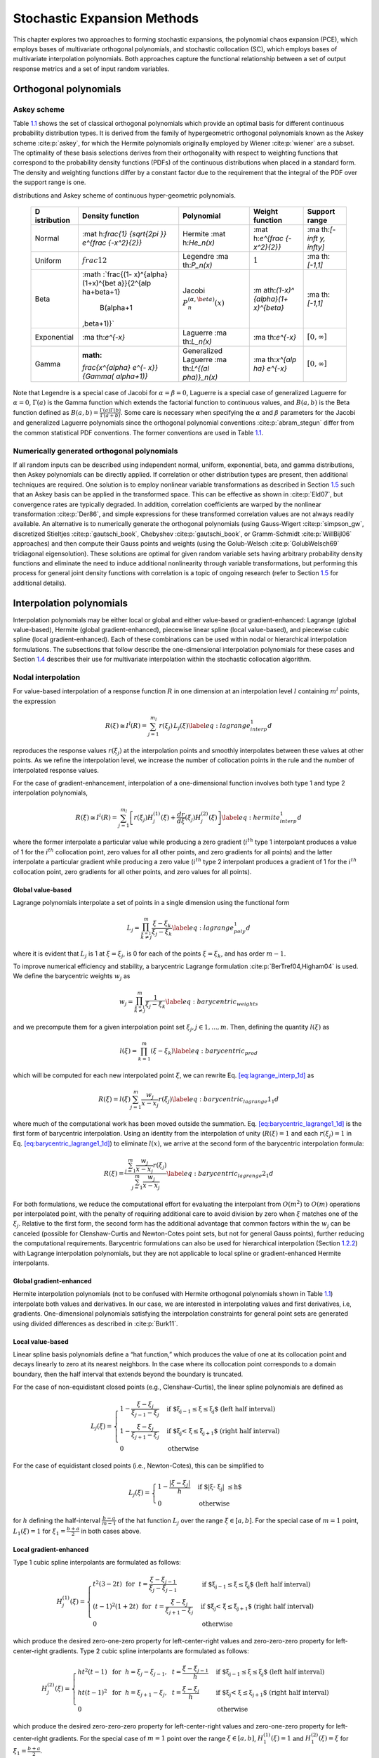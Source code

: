 .. _`uq:expansion`:

Stochastic Expansion Methods
============================

This chapter explores two approaches to forming stochastic expansions,
the polynomial chaos expansion (PCE), which employs bases of
multivariate orthogonal polynomials, and stochastic collocation (SC),
which employs bases of multivariate interpolation polynomials. Both
approaches capture the functional relationship between a set of output
response metrics and a set of input random variables.

.. _`uq:expansion:orth`:

Orthogonal polynomials
----------------------

.. _`uq:expansion:orth:askey`:

Askey scheme
~~~~~~~~~~~~

Table `1.1 <#TAB:askey>`__ shows the set of classical orthogonal
polynomials which provide an optimal basis for different continuous
probability distribution types. It is derived from the family of
hypergeometric orthogonal polynomials known as the Askey
scheme :cite:p:`askey`, for which the Hermite polynomials
originally employed by Wiener :cite:p:`wiener` are a subset.
The optimality of these basis selections derives from their
orthogonality with respect to weighting functions that correspond to the
probability density functions (PDFs) of the continuous distributions
when placed in a standard form. The density and weighting functions
differ by a constant factor due to the requirement that the integral of
the PDF over the support range is one.

.. container::
   :name: TAB:askey

   .. table:: Linkage between standard forms of continuous probability
   distributions and Askey scheme of continuous hyper-geometric
   polynomials.

      +-------------+-------------+-------------+-------------+-------------+
      | D           | Density     | Polynomial  | Weight      | Support     |
      | istribution | function    |             | function    | range       |
      +=============+=============+=============+=============+=============+
      | Normal      | :mat        | Hermite     | :mat        | :ma         |
      |             | h:`\frac{1} | :mat        | h:`e^{\frac | th:`[-\inft |
      |             | {\sqrt{2\pi | h:`He_n(x)` | {-x^2}{2}}` | y, \infty]` |
      |             | }} e^{\frac |             |             |             |
      |             | {-x^2}{2}}` |             |             |             |
      +-------------+-------------+-------------+-------------+-------------+
      | Uniform     | :math:`\    | Legendre    | :math:`1`   | :ma         |
      |             | frac{1}{2}` | :ma         |             | th:`[-1,1]` |
      |             |             | th:`P_n(x)` |             |             |
      +-------------+-------------+-------------+-------------+-------------+
      | Beta        | :math       | Jacobi      | :m          | :ma         |
      |             | :`\frac{(1- | :math:`P^   | ath:`(1-x)^ | th:`[-1,1]` |
      |             | x)^{\alpha} | {(\alpha,\b | {\alpha}(1+ |             |
      |             | (1+x)^{\bet | eta)}_n(x)` | x)^{\beta}` |             |
      |             | a}}{2^{\alp |             |             |             |
      |             | ha+\beta+1} |             |             |             |
      |             |  B(\alpha+1 |             |             |             |
      |             | ,\beta+1)}` |             |             |             |
      +-------------+-------------+-------------+-------------+-------------+
      | Exponential | :ma         | Laguerre    | :ma         | :math:`[    |
      |             | th:`e^{-x}` | :ma         | th:`e^{-x}` | 0, \infty]` |
      |             |             | th:`L_n(x)` |             |             |
      +-------------+-------------+-------------+-------------+-------------+
      | Gamma       | :math:      | Generalized | :ma         | :math:`[    |
      |             | `\frac{x^{\ | Laguerre    | th:`x^{\alp | 0, \infty]` |
      |             | alpha} e^{- | :ma         | ha} e^{-x}` |             |
      |             | x}}{\Gamma( | th:`L^{(\al |             |             |
      |             | \alpha+1)}` | pha)}_n(x)` |             |             |
      +-------------+-------------+-------------+-------------+-------------+

Note that Legendre is a special case of Jacobi for
:math:`\alpha = \beta = 0`, Laguerre is a special case of generalized
Laguerre for :math:`\alpha = 0`, :math:`\Gamma(a)` is the Gamma function
which extends the factorial function to continuous values, and
:math:`B(a,b)` is the Beta function defined as
:math:`B(a,b) = \frac{\Gamma(a)\Gamma(b)}{\Gamma(a+b)}`. Some care is
necessary when specifying the :math:`\alpha` and :math:`\beta`
parameters for the Jacobi and generalized Laguerre polynomials since the
orthogonal polynomial conventions :cite:p:`abram_stegun`
differ from the common statistical PDF conventions. The former
conventions are used in Table `1.1 <#TAB:askey>`__.

.. _`uq:expansion:orth:beyond_askey`:

Numerically generated orthogonal polynomials
~~~~~~~~~~~~~~~~~~~~~~~~~~~~~~~~~~~~~~~~~~~~

If all random inputs can be described using independent normal, uniform,
exponential, beta, and gamma distributions, then Askey polynomials can
be directly applied. If correlation or other distribution types are
present, then additional techniques are required. One solution is to
employ nonlinear variable transformations as described in
Section `1.5 <#uq:expansion:trans>`__ such that an Askey basis can be
applied in the transformed space. This can be effective as shown
in :cite:p:`Eld07`, but convergence rates are typically
degraded. In addition, correlation coefficients are warped by the
nonlinear transformation :cite:p:`Der86`, and simple
expressions for these transformed correlation values are not always
readily available. An alternative is to numerically generate the
orthogonal polynomials (using
Gauss-Wigert :cite:p:`simpson_gw`, discretized
Stieltjes :cite:p:`gautschi_book`,
Chebyshev :cite:p:`gautschi_book`, or
Gramm-Schmidt :cite:p:`WillBijl06` approaches) and then
compute their Gauss points and weights (using the
Golub-Welsch :cite:p:`GolubWelsch69` tridiagonal
eigensolution). These solutions are optimal for given random variable
sets having arbitrary probability density functions and eliminate the
need to induce additional nonlinearity through variable transformations,
but performing this process for general joint density functions with
correlation is a topic of ongoing research (refer to
Section `1.5 <#uq:expansion:trans>`__ for additional details).

.. _`uq:expansion:interp`:

Interpolation polynomials
-------------------------

Interpolation polynomials may be either local or global and either
value-based or gradient-enhanced: Lagrange (global value-based), Hermite
(global gradient-enhanced), piecewise linear spline (local value-based),
and piecewise cubic spline (local gradient-enhanced). Each of these
combinations can be used within nodal or hierarchical interpolation
formulations. The subsections that follow describe the one-dimensional
interpolation polynomials for these cases and
Section `1.4 <#uq:expansion:sc>`__ describes their use for multivariate
interpolation within the stochastic collocation algorithm.

.. _`uq:expansion:interp:nodal`:

Nodal interpolation
~~~~~~~~~~~~~~~~~~~

For value-based interpolation of a response function :math:`R` in one
dimension at an interpolation level :math:`l` containing :math:`m^l`
points, the expression

.. math:: R(\xi) \cong I^l(R) = \sum_{j=1}^{m_l} r(\xi_j)\,L_j(\xi) \label{eq:lagrange_interp_1d}

reproduces the response values :math:`r(\xi_j)` at the interpolation
points and smoothly interpolates between these values at other points.
As we refine the interpolation level, we increase the number of
collocation points in the rule and the number of interpolated response
values.

For the case of gradient-enhancement, interpolation of a one-dimensional
function involves both type 1 and type 2 interpolation polynomials,

.. math::

   R(\xi) \cong I^l(R) = \sum_{j=1}^{m_l} \left[ r(\xi_j) H_j^{(1)}(\xi) + 
     \frac{dr}{d\xi}(\xi_j) H_j^{(2)}(\xi) \right] \label{eq:hermite_interp_1d}

where the former interpolate a particular value while producing a zero
gradient (:math:`i^{th}` type 1 interpolant produces a value of 1 for
the :math:`i^{th}` collocation point, zero values for all other points,
and zero gradients for all points) and the latter interpolate a
particular gradient while producing a zero value (:math:`i^{th}` type 2
interpolant produces a gradient of 1 for the :math:`i^{th}` collocation
point, zero gradients for all other points, and zero values for all
points).

.. _`uq:expansion:interp:Lagrange`:

Global value-based
^^^^^^^^^^^^^^^^^^

Lagrange polynomials interpolate a set of points in a single dimension
using the functional form

.. math::

   L_j = \prod_{\stackrel{\scriptstyle k=1}{k \ne j}}^m 
   \frac{\xi - \xi_k}{\xi_j - \xi_k} \label{eq:lagrange_poly_1d}

where it is evident that :math:`L_j` is 1 at :math:`\xi = \xi_j`, is 0
for each of the points :math:`\xi = \xi_k`, and has order :math:`m - 1`.

To improve numerical efficiency and stability, a barycentric Lagrange
formulation :cite:p:`BerTref04,Higham04` is used. We define
the barycentric weights :math:`w_j` as

.. math::

   w_j = \prod_{\stackrel{\scriptstyle k=1}{k \ne j}}^m 
   \frac{1}{\xi_j - \xi_k} \label{eq:barycentric_weights}

and we precompute them for a given interpolation point set
:math:`\xi_j, j \in 1, ..., m`. Then, defining the quantity
:math:`l(\xi)` as

.. math:: l(\xi) = \prod_{k=1}^m (\xi - \xi_k) \label{eq:barycentric_prod}

which will be computed for each new interpolated point :math:`\xi`, we
can rewrite Eq. `[eq:lagrange_interp_1d] <#eq:lagrange_interp_1d>`__ as

.. math::

   R(\xi) = l(\xi) \sum_{j=1}^m \frac{w_j}{x-x_j} r(\xi_j) 
   \label{eq:barycentric_lagrange1_1d}

where much of the computational work has been moved outside the
summation.
Eq. `[eq:barycentric_lagrange1_1d] <#eq:barycentric_lagrange1_1d>`__ is
the first form of barycentric interpolation. Using an identity from the
interpolation of unity (:math:`R(\xi) = 1` and each :math:`r(\xi_j) = 1`
in Eq. `[eq:barycentric_lagrange1_1d] <#eq:barycentric_lagrange1_1d>`__)
to eliminate :math:`l(x)`, we arrive at the second form of the
barycentric interpolation formula:

.. math::

   R(\xi) = 
   \frac{\sum_{j=1}^m \frac{w_j}{x-x_j} r(\xi_j)}{\sum_{j=1}^m \frac{w_j}{x-x_j}}
   \label{eq:barycentric_lagrange2_1d}

For both formulations, we reduce the computational effort for evaluating
the interpolant from :math:`O(m^2)` to :math:`O(m)` operations per
interpolated point, with the penalty of requiring additional care to
avoid division by zero when :math:`\xi` matches one of the
:math:`\xi_j`. Relative to the first form, the second form has the
additional advantage that common factors within the :math:`w_j` can be
canceled (possible for Clenshaw-Curtis and Newton-Cotes point sets, but
not for general Gauss points), further reducing the computational
requirements. Barycentric formulations can also be used for hierarchical
interpolation (Section `1.2.2 <#uq:expansion:interp:hierarch>`__) with
Lagrange interpolation polynomials, but they are not applicable to local
spline or gradient-enhanced Hermite interpolants.

.. _`uq:expansion:interp:Hermite`:

Global gradient-enhanced
^^^^^^^^^^^^^^^^^^^^^^^^

Hermite interpolation polynomials (not to be confused with Hermite
orthogonal polynomials shown in Table `1.1 <#TAB:askey>`__) interpolate
both values and derivatives. In our case, we are interested in
interpolating values and first derivatives, i.e, gradients.
One-dimensional polynomials satisfying the interpolation constraints for
general point sets are generated using divided differences as described
in :cite:p:`Burk11`.

.. _`uq:expansion:interp:linear`:

Local value-based
^^^^^^^^^^^^^^^^^

Linear spline basis polynomials define a “hat function,” which produces
the value of one at its collocation point and decays linearly to zero at
its nearest neighbors. In the case where its collocation point
corresponds to a domain boundary, then the half interval that extends
beyond the boundary is truncated.

For the case of non-equidistant closed points (e.g., Clenshaw-Curtis),
the linear spline polynomials are defined as

.. math::

   L_j(\xi) = 
   \begin{cases}
   1 - \frac{\xi - \xi_j}{\xi_{j-1} - \xi_j} & 
   \text{if $\xi_{j-1} \leq \xi \leq \xi_j$ (left half interval)}\\
   1 - \frac{\xi - \xi_j}{\xi_{j+1} - \xi_j} & 
   \text{if $\xi_j < \xi \leq \xi_{j+1}$ (right half interval)}\\
   0 & \text{otherwise}
   \end{cases}

For the case of equidistant closed points (i.e., Newton-Cotes), this can
be simplified to

.. math::

   L_j(\xi) = 
   \begin{cases}
   1 - \frac{|\xi - \xi_j|}{h} & \text{if $|\xi - \xi_j| \leq h$}\\
   0                           & \text{otherwise}
   \end{cases}

for :math:`h` defining the half-interval :math:`\frac{b - a}{m - 1}` of
the hat function :math:`L_j` over the range :math:`\xi \in [a, b]`. For
the special case of :math:`m = 1` point, :math:`L_1(\xi) = 1` for
:math:`\xi_1 = \frac{b+a}{2}` in both cases above.

.. _`uq:expansion:interp:cubic`:

Local gradient-enhanced
^^^^^^^^^^^^^^^^^^^^^^^

Type 1 cubic spline interpolants are formulated as follows:

.. math::

   H_j^{(1)}(\xi) = 
   \begin{cases}
   t^2(3-2t) ~~\text{for}~~ t = \frac{\xi-\xi_{j-1}}{\xi_j-\xi_{j-1}} & 
   \text{if $\xi_{j-1} \leq \xi \leq \xi_j$ (left half interval)}\\
   (t-1)^2(1+2t) ~~\text{for}~~ t = \frac{\xi-\xi_j}{\xi_{j+1}-\xi_j} &
   \text{if $\xi_j < \xi \leq \xi_{j+1}$ (right half interval)}\\
   0     & \text{otherwise}
   \end{cases}

which produce the desired zero-one-zero property for left-center-right
values and zero-zero-zero property for left-center-right gradients. Type
2 cubic spline interpolants are formulated as follows:

.. math::

   H_j^{(2)}(\xi) =
   \begin{cases}
   ht^2(t-1) ~~\text{for}~~ h = \xi_j-\xi_{j-1},~~ t = \frac{\xi-\xi_{j-1}}{h} & 
   \text{if $\xi_{j-1} \leq \xi \leq \xi_j$ (left half interval)}\\
   ht(t-1)^2 ~~\text{for}~~ h = \xi_{j+1}-\xi_j,~~ t = \frac{\xi-\xi_j}{h} &
   \text{if $\xi_j < \xi \leq \xi_{j+1}$ (right half interval)}\\
   0     & \text{otherwise}
   \end{cases}

which produce the desired zero-zero-zero property for left-center-right
values and zero-one-zero property for left-center-right gradients. For
the special case of :math:`m = 1` point over the range
:math:`\xi \in [a, b]`, :math:`H_1^{(1)}(\xi) = 1` and
:math:`H_1^{(2)}(\xi) = \xi` for :math:`\xi_1 = \frac{b+a}{2}`.

.. _`uq:expansion:interp:hierarch`:

Hierarchical interpolation
~~~~~~~~~~~~~~~~~~~~~~~~~~

In a hierarchical formulation, we reformulate the interpolation in terms
of differences between interpolation levels:

.. math:: \Delta^l(R) = I^l(R) - I^{l-1}(R), ~~l \geq 1 \label{eq:interp_diff}

where :math:`I^l(R)` is as defined in
Eqs. `[eq:lagrange_interp_1d] <#eq:lagrange_interp_1d>`__–`[eq:hermite_interp_1d] <#eq:hermite_interp_1d>`__
using the same local or global definitions for :math:`L_j(\xi)`,
:math:`H_j^{(1)}(\xi)`, and :math:`H_j^{(2)}(\xi)`, and
:math:`I^{l-1}(R)` is evaluated as :math:`I^l(I^{l-1}(R))`, indicating
reinterpolation of the lower level interpolant across the higher level
point set :cite:p:`spinterp,AgaAlu09`.

Utilizing
Eqs. `[eq:lagrange_interp_1d] <#eq:lagrange_interp_1d>`__–`[eq:hermite_interp_1d] <#eq:hermite_interp_1d>`__,
we can represent this difference interpolant as

.. math::

   \Delta^l(R) = 
   \begin{cases}
   \sum_{j=1}^{m_l} \left[ r(\xi_j) - I^{l-1}(R)(\xi_j) \right] \,L_j(\xi) & 
   \text{value-based}\\
   \sum_{j=1}^{m_l} \left( \left[ r(\xi_j) - I^{l-1}(R)(\xi_j) \right] \,H^{(1)}_j(\xi)
   + \left[ \frac{dr}{d\xi}(\xi_j) - \frac{dI^{l-1}(R)}{d\xi}(\xi_j) \right] 
   \,H^{(2)}_j(\xi) \right) & \text{gradient-enhanced}
   \end{cases}
   \label{eq:interp_diff_detail}

where :math:`I^{l-1}(R)(\xi_j)` and
:math:`\frac{dI^{l-1}(R)}{d\xi}(\xi_j)` are the value and gradient,
respectively, of the lower level interpolant evaluated at the higher
level points. We then define hierarchical surpluses
:math:`{s, s^{(1)}, s^{(2)}}` at a point :math:`\xi_j` as the bracketed
terms in Eq `[eq:interp_diff_detail] <#eq:interp_diff_detail>`__. These
surpluses can be interpreted as local interpolation error estimates
since they capture the difference between the true values and the values
predicted by the previous interpolant.

For the case where we use nested point sets among the interpolation
levels, the interpolant differences for points contained in both sets
are zero, allowing us to restrict the summations above to
:math:`\sum_{j=1}^{m_{\Delta_l}}` where we define the set
:math:`\Xi_{\Delta_l} =
\Xi_l \setminus \Xi_{l-1}` that contains
:math:`m_{\Delta_l} = m_l - m_{l-1}` points. :math:`\Delta^l(R)` then
becomes

.. math::

   \Delta^l(R) = 
   \begin{cases}
   \sum_{j=1}^{m_{\Delta_l}} s(\xi_j)\,L_j(\xi)  & \text{value-based}\\
   \sum_{j=1}^{m_{\Delta_l}} \left( s^{(1)}(\xi_j) \,H^{(1)}_j(\xi) 
   + s^{(2)}(\xi_j) \,H^{(2)}_j(\xi) \right) & \text{gradient-enhanced}
   \end{cases}

The original interpolant :math:`I^l(R)` can be represented as a
summation of these difference interpolants

.. math:: I^l(R) = \Delta^l(R) + I^{l-1}(R) = \sum_{i=1}^{l} \Delta^l(R)

We will employ these hierarchical definitions within stochastic
collocation on sparse grids in
Section `1.4.3 <#uq:expansion:sc:hierarch>`__.

.. _`uq:expansion:pce`:

Generalized Polynomial Chaos
----------------------------

The set of polynomials from `1.1.1 <#uq:expansion:orth:askey>`__
and `1.1.2 <#uq:expansion:orth:beyond_askey>`__ are used as an
orthogonal basis to approximate the functional form between the
stochastic response output and each of its random inputs. The chaos
expansion for a response :math:`R` takes the form

.. math::

   R = a_0 B_0 + \sum_{i_1=1}^{\infty} a_{i_1} B_1(\xi_{i_1}) + 
   \sum_{i_1=1}^{\infty} \sum_{i_2=1}^{i_1} a_{i_1i_2} B_2(\xi_{i_1},\xi_{i_2}) +
   \sum_{i_1=1}^{\infty} \sum_{i_2=1}^{i_1} \sum_{i_3=1}^{i_2} a_{i_1i_2i_3}
   B_3(\xi_{i_1},\xi_{i_2},\xi_{i_3}) + ...\label{eq:expansion_long}

where the random vector dimension is unbounded and each additional set
of nested summations indicates an additional order of polynomials in the
expansion. This expression can be simplified by replacing the
order-based indexing with a term-based indexing

.. math::

   R = \sum_{j=0}^{\infty} \alpha_j \Psi_j(\boldsymbol{\xi})
   \label{eq:expansion_short}

where there is a one-to-one correspondence between
:math:`a_{i_1i_2...i_n}` and :math:`\alpha_j` and between
:math:`B_n(\xi_{i_1},\xi_{i_2},...,\xi_{i_n})` and
:math:`\Psi_j(\boldsymbol{\xi})`. Each of the
:math:`\Psi_j(\boldsymbol{\xi})` are multivariate polynomials which
involve products of the one-dimensional polynomials. For example, a
multivariate Hermite polynomial :math:`B(\boldsymbol{\xi})` of order
:math:`n` is defined from

.. math::

   B_n(\xi_{i_1}, ..., \xi_{i_n}) = 
   e^{\frac{1}{2}\boldsymbol{\xi}^T\boldsymbol{\xi}} (-1)^n 
   \frac{\partial^n}{\partial \xi_{i_1} ... \partial \xi_{i_n}} 
   e^{-\frac{1}{2}\boldsymbol{\xi}^T\boldsymbol{\xi}} \label{eq:multivar_gen}

which can be shown to be a product of one-dimensional Hermite
polynomials involving an expansion term multi-index :math:`t_i^j`:

.. math::

   B_n(\xi_{i_1}, ..., \xi_{i_n}) = 
   \Psi_j(\boldsymbol{\xi}) = 
   \prod_{i=1}^{n} \psi_{t_i^j}(\xi_i) \label{eq:multivar_prod}

In the case of a mixed basis, the same multi-index definition is
employed although the one-dimensional polynomials :math:`\psi_{t_i^j}`
are heterogeneous in type.

.. _`uq:expansion:pce:exp_tnt`:

Expansion truncation and tailoring
~~~~~~~~~~~~~~~~~~~~~~~~~~~~~~~~~~

In practice, one truncates the infinite expansion at a finite number of
random variables and a finite expansion order

.. math::

   R \cong \sum_{j=0}^P \alpha_j \Psi_j(\boldsymbol{\xi})
   \label{eq:pc_exp_trunc}

Traditionally, the polynomial chaos expansion includes a complete basis
of polynomials up to a fixed total-order specification. That is, for an
expansion of total order :math:`p` involving :math:`n` random variables,
the expansion term multi-index defining the set of :math:`\Psi_j` is
constrained by

.. math:: \sum_{i=1}^{n} t_i^j \leq p \label{eq:to_multi_index}

For example, the multidimensional basis polynomials for a second-order
expansion over two random dimensions are

.. math::

   \begin{aligned}
   \Psi_0(\boldsymbol{\xi}) & = & \psi_0(\xi_1) ~ \psi_0(\xi_2) ~~=~~ 1 
   \nonumber \\
   \Psi_1(\boldsymbol{\xi}) & = & \psi_1(\xi_1) ~ \psi_0(\xi_2) ~~=~~ \xi_1 
   \nonumber \\
   \Psi_2(\boldsymbol{\xi}) & = & \psi_0(\xi_1) ~ \psi_1(\xi_2) ~~=~~ \xi_2 
   \nonumber \\
   \Psi_3(\boldsymbol{\xi}) & = & \psi_2(\xi_1) ~ \psi_0(\xi_2) ~~=~~ \xi_1^2 - 1 
   \nonumber \\
   \Psi_4(\boldsymbol{\xi}) & = & \psi_1(\xi_1) ~ \psi_1(\xi_2) ~~=~~ \xi_1 \xi_2 
   \nonumber \\
   \Psi_5(\boldsymbol{\xi}) & = & \psi_0(\xi_1) ~ \psi_2(\xi_2) ~~=~~ \xi_2^2 - 1 
   \nonumber \end{aligned}

The total number of terms :math:`N_t` in an expansion of total order
:math:`p` involving :math:`n` random variables is given by

.. math::

   N_t ~=~ 1 + P ~=~ 1 + \sum_{s=1}^{p} {\frac{1}{s!}} \prod_{r=0}^{s-1} (n+r)
       ~=~ \frac{(n+p)!}{n!p!} \label{eq:num_to_terms}

This traditional approach will be referred to as a “total-order
expansion.”

An important alternative approach is to employ a “tensor-product
expansion,” in which polynomial order bounds are applied on a
per-dimension basis (no total-order bound is enforced) and all
combinations of the one-dimensional polynomials are included. That is,
the expansion term multi-index defining the set of :math:`\Psi_j` is
constrained by

.. math:: t_i^j \leq p_i \label{eq:tp_multi_index}

where :math:`p_i` is the polynomial order bound for the :math:`i^{th}`
dimension. In this case, the example basis for :math:`p = 2, n = 2` is

.. math::

   \begin{aligned}
   \Psi_0(\boldsymbol{\xi}) & = & \psi_0(\xi_1) ~ \psi_0(\xi_2) ~~=~~ 1 
   \nonumber \\
   \Psi_1(\boldsymbol{\xi}) & = & \psi_1(\xi_1) ~ \psi_0(\xi_2) ~~=~~ \xi_1 
   \nonumber \\
   \Psi_2(\boldsymbol{\xi}) & = & \psi_2(\xi_1) ~ \psi_0(\xi_2) ~~=~~ \xi_1^2 - 1
   \nonumber \\
   \Psi_3(\boldsymbol{\xi}) & = & \psi_0(\xi_1) ~ \psi_1(\xi_2) ~~=~~ \xi_2
   \nonumber \\
   \Psi_4(\boldsymbol{\xi}) & = & \psi_1(\xi_1) ~ \psi_1(\xi_2) ~~=~~ \xi_1 \xi_2 
   \nonumber \\
   \Psi_5(\boldsymbol{\xi}) & = & \psi_2(\xi_1) ~ \psi_1(\xi_2) ~~=~~ 
   (\xi_1^2 - 1) \xi_2 \nonumber \\
   \Psi_6(\boldsymbol{\xi}) & = & \psi_0(\xi_1) ~ \psi_2(\xi_2) ~~=~~ \xi_2^2 - 1 
   \nonumber \\
   \Psi_7(\boldsymbol{\xi}) & = & \psi_1(\xi_1) ~ \psi_2(\xi_2) ~~=~~ 
   \xi_1 (\xi_2^2 - 1) \nonumber \\
   \Psi_8(\boldsymbol{\xi}) & = & \psi_2(\xi_1) ~ \psi_2(\xi_2) ~~=~~ 
   (\xi_1^2 - 1) (\xi_2^2 - 1) \nonumber\end{aligned}

and the total number of terms :math:`N_t` is

.. math:: N_t ~=~ 1 + P ~=~ \prod_{i=1}^{n} (p_i + 1) \label{eq:num_tp_terms}

It is apparent from Eq. `[eq:num_tp_terms] <#eq:num_tp_terms>`__ that
the tensor-product expansion readily supports anisotropy in polynomial
order for each dimension, since the polynomial order bounds for each
dimension can be specified independently. It is also feasible to support
anisotropy with total-order expansions, using a weighted multi-index
constraint that is analogous to the one used for defining index sets in
anisotropic sparse grids
(Eq. `[eq:aniso_smolyak_constr] <#eq:aniso_smolyak_constr>`__). Finally,
additional tailoring of the expansion form is used in the case of sparse
grids (see Section `1.6.3 <#uq:expansion:spectral_sparse>`__) through
the use of a summation of anisotropic tensor expansions. In all cases,
the specifics of the expansion are codified in the term multi-index, and
subsequent machinery for estimating response values and statistics from
the expansion can be performed in a manner that is agnostic to the
specific expansion form.

.. _`uq:expansion:sc`:

Stochastic Collocation
----------------------

The SC expansion is formed as a sum of a set of multidimensional
interpolation polynomials, one polynomial per interpolated response
quantity (one response value and potentially multiple response gradient
components) per unique collocation point.

.. _`uq:expansion:sc:value`:

Value-Based Nodal
~~~~~~~~~~~~~~~~~

For value-based interpolation in multiple dimensions, a tensor-product
of the one-dimensional polynomials described in
Section `1.2.1.1 <#uq:expansion:interp:Lagrange>`__ or
Section `1.2.1.3 <#uq:expansion:interp:linear>`__ is used:

.. math::

   R(\boldsymbol{\xi}) \cong \sum_{j_1=1}^{m_{i_1}}\cdots\sum_{j_n=1}^{m_{i_n}}
   r\left(\xi^{i_1}_{j_1},\dots , \xi^{i_n}_{j_n}\right)\,
   \left(L^{i_1}_{j_1}\otimes\cdots\otimes L^{i_n}_{j_n}\right)
   \label{eq:lagrange_tensor}

where :math:`\boldsymbol{i} = (m_1, m_2, \cdots, m_n)` are the number of
nodes used in the :math:`n`-dimensional interpolation and
:math:`\xi_{j_k}^{i_k}` indicates the :math:`j^{th}` point out of
:math:`i` possible collocation points in the :math:`k^{th}` dimension.
This can be simplified to

.. math::

   R(\boldsymbol{\xi}) \cong \sum_{j=1}^{N_p} r_j \boldsymbol{L}_j(\boldsymbol{\xi})
   \label{eq:lagrange_interp_nd}

where :math:`N_p` is the number of unique collocation points in the
multidimensional grid. The multidimensional interpolation polynomials
are defined as

.. math::

   \boldsymbol{L}_j(\boldsymbol{\xi}) = \prod_{k=1}^{n} L_{c_k^j}(\xi_k) 
   \label{eq:multivar_L}

where :math:`c_k^j` is a collocation multi-index (similar to the
expansion term multi-index in
Eq. `[eq:multivar_prod] <#eq:multivar_prod>`__) that maps from the
:math:`j^{th}` unique collocation point to the corresponding
multidimensional indices within the tensor grid, and we have dropped the
superscript notation indicating the number of nodes in each dimension
for simplicity. The tensor-product structure preserves the desired
interpolation properties where the :math:`j^{th}` multivariate
interpolation polynomial assumes the value of 1 at the :math:`j^{th}`
point and assumes the value of 0 at all other points, thereby
reproducing the response values at each of the collocation points and
smoothly interpolating between these values at other unsampled points.
When the one-dimensional interpolation polynomials are defined using a
barycentric formulation as described in
Section `1.2.1.1 <#uq:expansion:interp:Lagrange>`__ (i.e.,
Eq. `[eq:barycentric_lagrange2_1d] <#eq:barycentric_lagrange2_1d>`__),
additional efficiency in evaluating a tensor interpolant is achieved
using the procedure in :cite:p:`Klimke05`, which amounts to a
multi-dimensional extension to Horner’s rule for tensor-product
polynomial evaluation.

Multivariate interpolation on Smolyak sparse grids involves a weighted
sum of the tensor products in
Eq. `[eq:lagrange_tensor] <#eq:lagrange_tensor>`__ with varying
:math:`\boldsymbol{i}` levels. For sparse interpolants based on nested
quadrature rules (e.g., Clenshaw-Curtis, Gauss-Patterson, Genz-Keister),
the interpolation property is preserved, but sparse interpolants based
on non-nested rules may exhibit some interpolation error at the
collocation points.

.. _`uq:expansion:sc:gradient`:

Gradient-Enhanced Nodal
~~~~~~~~~~~~~~~~~~~~~~~

For gradient-enhanced interpolation in multiple dimensions, we extend
the formulation in
Eq `[eq:lagrange_interp_nd] <#eq:lagrange_interp_nd>`__ to use a
tensor-product of the one-dimensional type 1 and type 2 polynomials
described in Section `1.2.1.2 <#uq:expansion:interp:Hermite>`__ or
Section `1.2.1.4 <#uq:expansion:interp:cubic>`__:

.. math::

   R(\boldsymbol{\xi}) \cong \sum_{j=1}^{N_p} \left[ 
   r_j \boldsymbol{H}_j^{(1)}(\boldsymbol{\xi}) + 
   \sum_{k=1}^n \frac{dr_j}{d\xi_k} \boldsymbol{H}_{jk}^{(2)}(\boldsymbol{\xi}) 
   \right] \label{eq:hermite_interp_nd}

The multidimensional type 1 basis polynomials are

.. math::

   \boldsymbol{H}_j^{(1)}(\boldsymbol{\xi}) =
   \prod_{k=1}^{n} H^{(1)}_{c^j_k}(\xi_k) \label{eq:multivar_H1}

where :math:`c_k^j` is the same collocation multi-index described for
Eq. `[eq:multivar_L] <#eq:multivar_L>`__ and the superscript notation
indicating the number of nodes in each dimension has again been omitted.
The multidimensional type 2 basis polynomials for the :math:`k^{th}`
gradient component are the same as the type 1 polynomials for each
dimension except :math:`k`:

.. math::

   \boldsymbol{H}_{jk}^{(2)}(\boldsymbol{\xi}) = H^{(2)}_{c^j_k}(\xi_k)
   \prod_{\stackrel{\scriptstyle l=1}{l \ne k}}^{n} H^{(1)}_{c^j_l}(\xi_l) 
   \label{eq:multivar_H2}

As for the value-based case, multivariate interpolation on Smolyak
sparse grids involves a weighted sum of the tensor products in
Eq. `[eq:hermite_interp_nd] <#eq:hermite_interp_nd>`__ with varying
:math:`\boldsymbol{i}` levels.

.. _`uq:expansion:sc:hierarch`:

Hierarchical
~~~~~~~~~~~~

In the case of multivariate hierarchical interpolation on nested grids,
we are interested in tensor products of the one-dimensional difference
interpolants described in
Section `1.2.2 <#uq:expansion:interp:hierarch>`__, with

.. math::

   \Delta^l(R) = \sum_{j_1=1}^{m_{\Delta_1}}\cdots\sum_{j_n=1}^{m_{\Delta_n}}
   s\left(\xi^{\Delta_1}_{j_1},\dots , \xi^{\Delta_n}_{j_n}\right)\,
   \left(L^{\Delta_1}_{j_1}\otimes\cdots\otimes L^{\Delta_n}_{j_n}\right)
   \label{eq:hierarch_interp_nd_L}

for value-based, and

.. math::

   \begin{aligned}
   & \Delta^l(R) & =
   \sum_{j_1=1}^{m_{\Delta_1}} \cdots \sum_{j_n=1}^{m_{\Delta_n}} \nonumber \\
   & & \left[ 
   s^{(1)} \left( \xi^{\Delta_1}_{j_1}, \dots, \xi^{\Delta_n}_{j_n} \right)
   \left( H^{(1)~\Delta_1}_{~~~~~j_1} \otimes \cdots \otimes H^{(1)~\Delta_n}_{~~~~~j_n}
   \right) + \sum_{k=1}^n s_k^{(2)} \left(\xi^{\Delta_1}_{j_1}, \dots, \xi^{\Delta_n}_{j_n}\right)
   \left(H^{(2)~\Delta_1}_{k~~~~j_1}\otimes\cdots\otimes H^{(2)~\Delta_n}_{k~~~~j_n}\right) 
   \right] \nonumber \\
   & & 
   \label{eq:hierarch_interp_nd_H}\end{aligned}

for gradient-enhanced, where :math:`k` indicates the gradient component
being interpolated.

These difference interpolants are particularly useful within sparse grid
interpolation, for which the :math:`\Delta^l` can be employed directly
within Eq. `[eq:smolyak1] <#eq:smolyak1>`__.

.. _`uq:expansion:trans`:

Transformations to uncorrelated standard variables
--------------------------------------------------

Polynomial chaos and stochastic collocation are expanded using
polynomials that are functions of independent random variables
:math:`\boldsymbol{\xi}`, which are often standardized forms of common
distributions. Thus, a key component of stochastic expansion approaches
is performing a transformation of variables from the original random
variables :math:`\boldsymbol{x}` to independent (standard) random
variables :math:`\boldsymbol{\xi}` and then applying the stochastic
expansion in the transformed space. This notion of independent standard
space is extended over the notion of “u-space” used in reliability
methods (see
Section `[uq:reliability:local:mpp] <#uq:reliability:local:mpp>`__) in
that it extends the standardized set beyond standard normals. For
distributions that are already independent, three different approaches
are of interest:

#. *Extended basis:* For each Askey distribution type, employ the
   corresponding Askey basis (Table `1.1 <#TAB:askey>`__). For non-Askey
   types, numerically generate an optimal polynomial basis for each
   independent distribution as described in
   Section `1.1.2 <#uq:expansion:orth:beyond_askey>`__. These
   numerically-generated basis polynomials are not coerced into any
   standardized form, but rather employ the actual distribution
   parameters of the individual random variables. Thus, not even a
   linear variable transformation is employed for these variables. With
   usage of the optimal basis corresponding to each of the random
   variable types, we avoid inducing additional nonlinearity that can
   slow convergence.

#. *Askey basis:* For non-Askey types, perform a nonlinear variable
   transformation from a given input distribution to the most similar
   Askey basis. For example, lognormal distributions might employ a
   Hermite basis in a transformed standard normal space and loguniform,
   triangular, and histogram distributions might employ a Legendre basis
   in a transformed standard uniform space. All distributions then
   employ the Askey orthogonal polynomials and their associated Gauss
   points/weights.

#. *Wiener basis:* For non-normal distributions, employ a nonlinear
   variable transformation to standard normal distributions. All
   distributions then employ the Hermite orthogonal polynomials and
   their associated Gauss points/weights.

For dependent distributions, we must first perform a nonlinear variable
transformation to uncorrelated standard normal distributions, due to the
independence of decorrelated standard normals. This involves the Nataf
transformation, described in the following paragraph. We then have the
following choices:

#. *Single transformation:* Following the Nataf transformation to
   independent standard normal distributions, employ the Wiener basis in
   the transformed space.

#. *Double transformation:* From independent standard normal space,
   transform back to either the original marginal distributions or the
   desired Askey marginal distributions and employ an extended or Askey
   basis, respectively, in the transformed space. Independence is
   maintained, but the nonlinearity of the Nataf transformation is at
   least partially mitigated.

Dakota does not yet implement the double transformation concept, such
that each correlated variable will employ a Wiener basis approach.

The transformation from correlated non-normal distributions to
uncorrelated standard normal distributions is denoted as
:math:`\boldsymbol{\xi} = T({\bf x})` with the reverse transformation
denoted as :math:`{\bf x} = T^{-1}(\boldsymbol{\xi})`. These
transformations are nonlinear in general, and possible approaches
include the Rosenblatt :cite:p:`Ros52`,
Nataf :cite:p:`Der86`, and Box-Cox :cite:p:`Box64`
transformations. Dakota employs the Nataf transformation, which is
suitable for the common case when marginal distributions and a
correlation matrix are provided, but full joint distributions are not
known [1]_. The Nataf transformation occurs in the following two steps.
To transform between the original correlated x-space variables and
correlated standard normals (“z-space”), a CDF matching condition is
applied for each of the marginal distributions:

.. math:: \Phi(z_i) = F(x_i) %\label{eq:trans_zx}

where :math:`\Phi()` is the standard normal cumulative distribution
function and :math:`F()` is the cumulative distribution function of the
original probability distribution. Then, to transform between correlated
z-space variables and uncorrelated :math:`\xi`-space variables, the
Cholesky factor :math:`{\bf L}` of a modified correlation matrix is
used:

.. math:: {\bf z} = {\bf L} \boldsymbol{\xi} %\label{eq:trans_zu}

where the original correlation matrix for non-normals in x-space has
been modified to represent the corresponding “warped” correlation in
z-space :cite:p:`Der86`.

.. _`uq:expansion:spectral`:

Spectral projection
-------------------

The major practical difference between PCE and SC is that, in PCE, one
must estimate the coefficients for known basis functions, whereas in SC,
one must form the interpolants for known coefficients. PCE estimates its
coefficients using either spectral projection or linear regression,
where the former approach involves numerical integration based on random
sampling, tensor-product quadrature, Smolyak sparse grids, or cubature
methods. In SC, the multidimensional interpolants need to be formed over
structured data sets, such as point sets from quadrature or sparse
grids; approaches based on random sampling may not be used.

The spectral projection approach projects the response against each
basis function using inner products and employs the polynomial
orthogonality properties to extract each coefficient. Similar to a
Galerkin projection, the residual error from the approximation is
rendered orthogonal to the selected basis. From
Eq. `[eq:pc_exp_trunc] <#eq:pc_exp_trunc>`__, taking the inner product
of both sides with respect to :math:`\Psi_j` and enforcing orthogonality
yields:

.. math::

   \alpha_j ~=~ \frac{\langle R, \Psi_j \rangle}{\langle \Psi^2_j \rangle}
   ~=~ {1\over {\langle \Psi^2_j \rangle}}
    \int_{\Omega} R\, \Psi_j\, \varrho(\boldsymbol{\xi}) \,d\boldsymbol{\xi},
   \label{eq:coeff_extract}

where each inner product involves a multidimensional integral over the
support range of the weighting function. In particular,
:math:`\Omega = \Omega_1\otimes\dots\otimes\Omega_n`, with possibly
unbounded intervals :math:`\Omega_j\subset\mathbb{R}` and the tensor
product form
:math:`\varrho(\boldsymbol{\xi}) = \prod_{i=1}^n \varrho_i(\xi_i)` of
the joint probability density (weight) function. The denominator in
Eq. `[eq:coeff_extract] <#eq:coeff_extract>`__ is the norm squared of
the multivariate orthogonal polynomial, which can be computed
analytically using the product of univariate norms squared

.. math::

   \langle \Psi^2_j \rangle ~=~ \prod_{i=1}^{n} \langle \psi_{t_i^j}^2 \rangle
   \label{eq:norm_squared}

where the univariate inner products have simple closed form expressions
for each polynomial in the Askey scheme :cite:p:`abram_stegun`
and are readily computed as part of the numerically-generated solution
procedures described in
Section `1.1.2 <#uq:expansion:orth:beyond_askey>`__. Thus, the primary
computational effort resides in evaluating the numerator, which is
evaluated numerically using sampling, quadrature, cubature, or sparse
grid approaches (and this numerical approximation leads to use of the
term “pseudo-spectral” by some investigators).

.. _`uq:expansion:spectral_samp`:

Sampling
~~~~~~~~

In the sampling approach, the integral evaluation is equivalent to
computing the expectation (mean) of the response-basis function product
(the numerator in Eq. `[eq:coeff_extract] <#eq:coeff_extract>`__) for
each term in the expansion when sampling within the density of the
weighting function. This approach is only valid for PCE and since
sampling does not provide any particular monomial coverage guarantee, it
is common to combine this coefficient estimation approach with a
total-order chaos expansion.

In computational practice, coefficient estimations based on sampling
benefit from first estimating the response mean (the first PCE
coefficient) and then removing the mean from the expectation evaluations
for all subsequent coefficients. While this has no effect for
quadrature/sparse grid methods (see following two sections) and little
effect for fully-resolved sampling, it does have a small but noticeable
beneficial effect for under-resolved sampling.

.. _`uq:expansion:spectral_quad`:

Tensor product quadrature
~~~~~~~~~~~~~~~~~~~~~~~~~

In quadrature-based approaches, the simplest general technique for
approximating multidimensional integrals, as in
Eq. `[eq:coeff_extract] <#eq:coeff_extract>`__, is to employ a tensor
product of one-dimensional quadrature rules. Since there is little
benefit to the use of nested quadrature rules in the tensor-product
case [2]_, we choose Gaussian abscissas, i.e. the zeros of polynomials
that are orthogonal with respect to a density function weighting, e.g.
Gauss-Hermite, Gauss-Legendre, Gauss-Laguerre, generalized
Gauss-Laguerre, Gauss-Jacobi, or numerically-generated Gauss rules.

We first introduce an index :math:`i\in\mathbb{N}_+`, :math:`i\ge1`.
Then, for each value of :math:`i`, let
:math:`\{\xi_1^i, \ldots,\xi_{m_i}^i\}\subset \Omega_i` be a sequence of
abscissas for quadrature on :math:`\Omega_i`. For
:math:`f\in C^0(\Omega_i)` and :math:`n=1` we introduce a sequence of
one-dimensional quadrature operators

.. math::

   \label{eq:1d_quad}
   \mathscr{U}^i(f)(\xi)=\sum_{j=1}^{m_i}f(\xi_j^i)\, w^i_j, 
   %\quad\forall u\in C^0(\Gamma^1; W(D)),

with :math:`m_i\in\mathbb{N}` given. When utilizing Gaussian quadrature,
Eq. `[eq:1d_quad] <#eq:1d_quad>`__ integrates exactly all polynomials of
degree less than :math:`2m_i -1`, for each :math:`i=1,\ldots, n`. Given
an expansion order :math:`p`, the highest order coefficient evaluations
(Eq. `[eq:coeff_extract] <#eq:coeff_extract>`__) can be assumed to
involve integrands of at least polynomial order :math:`2p` (:math:`\Psi`
of order :math:`p` and :math:`R` modeled to order :math:`p`) in each
dimension such that a minimal Gaussian quadrature order of :math:`p+1`
will be required to obtain good accuracy in these coefficients.

Now, in the multivariate case :math:`n>1`, for each
:math:`f\in C^0(\Omega)` and the multi-index
:math:`\mathbf{i}=(i_1,\dots,i_n)\in\mathbb{N}_+^n` we define the full
tensor product quadrature formulas

.. math::

   \label{eq:multi_tensor}
   \mathcal{Q}_{\mathbf{i}}^n f(\xi)=\left(\mathscr{U}^{i_1}\otimes\cdots\otimes\mathscr{U}^{i_n}\right)(f)(\boldsymbol{\xi})=
   \sum_{j_1=1}^{m_{i_1}}\cdots\sum_{j_n=1}^{m_{i_n}}
   f\left(\xi^{i_1}_{j_1},\dots , \xi^{i_n}_{j_n}\right)\,\left(w^{i_1}_{j_1}\otimes\cdots\otimes w^{i_n}_{j_n}\right).

Clearly, the above product needs :math:`\prod_{j=1}^n m_{i_j}` function
evaluations. Therefore, when the number of input random variables is
small, full tensor product quadrature is a very effective numerical
tool. On the other hand, approximations based on tensor product grids
suffer from the *curse of dimensionality* since the number of
collocation points in a tensor grid grows exponentially fast in the
number of input random variables. For example, if
Eq. `[eq:multi_tensor] <#eq:multi_tensor>`__ employs the same order for
all random dimensions, :math:`m_{i_j} = m`, then
Eq. `[eq:multi_tensor] <#eq:multi_tensor>`__ requires :math:`m^n`
function evaluations.

In :cite:p:`Eld09a`, it is demonstrated that close
synchronization of expansion form with the monomial resolution of a
particular numerical integration technique can result in significant
performance improvements. In particular, the traditional approach of
exploying a total-order PCE
(Eqs. `[eq:to_multi_index] <#eq:to_multi_index>`__–`[eq:num_to_terms] <#eq:num_to_terms>`__)
neglects a significant portion of the monomial coverage for a
tensor-product quadrature approach, and one should rather employ a
tensor-product PCE
(Eqs. `[eq:tp_multi_index] <#eq:tp_multi_index>`__–`[eq:num_tp_terms] <#eq:num_tp_terms>`__)
to provide improved synchronization and more effective usage of the
Gauss point evaluations. When the quadrature points are standard Gauss
rules (i.e., no Clenshaw-Curtis, Gauss-Patterson, or Genz-Keister nested
rules), it has been shown that tensor-product PCE and SC result in
identical polynomial forms :cite:p:`ConstTPQ`, completely
eliminating a performance gap that exists between total-order PCE and
SC :cite:p:`Eld09a`.

.. _`uq:expansion:spectral_sparse`:

Smolyak sparse grids
~~~~~~~~~~~~~~~~~~~~

If the number of random variables is moderately large, one should rather
consider sparse tensor product spaces as first proposed by Smolyak
:cite:p:`Smolyak_63` and further investigated by
Refs. :cite:p:`gerstner_griebel_98,barth_novak_ritter_00,Fran_Schwab_Todor_04,Xiu_Hesthaven_05, webster1, webster2`
that reduce dramatically the number of collocation points, while
preserving a high level of accuracy.

Here we follow the notation and extend the description in
Ref. :cite:p:`webster1` to describe the Smolyak *isotropic*
formulas :math:`\mathscr{A}({\rm w},n)`, where :math:`{\rm w}` is a
level that is independent of dimension [3]_. The Smolyak formulas are
just linear combinations of the product formulas in
Eq. `[eq:multi_tensor] <#eq:multi_tensor>`__ with the following key
property: only products with a relatively small number of points are
used. With :math:`\mathscr{U}^0 = 0` and for :math:`i \geq 1` define

.. math::

   \label{eq:delta}
   \Delta^i = \mathscr{U}^i-\mathscr{U}^{i-1}.

and we set :math:`|\mathbf{i}| = i_1+\cdots + i_n`. Then the isotropic
Smolyak quadrature formula is given by

.. math::

   \label{eq:smolyak1}
   \mathscr{A}({\rm w},n) = \sum_{|\mathbf{i}| \leq {\rm w}+n}\left(\Delta^{i_1}\otimes\cdots\otimes\Delta^{i_n}\right).

This form is preferred for use in forming hierarchical interpolants as
described in Sections `1.2.2 <#uq:expansion:interp:hierarch>`__
and `1.4.3 <#uq:expansion:sc:hierarch>`__. For nodal interpolants and
polynomial chaos in sparse grids, the following equivalent
form :cite:p:`was_woz` is often more convenient since it
collapses repeated index sets

.. math::

   \label{eq:smolyak2}
   \mathscr{A}({\rm w},n) = \sum_{{\rm w}+1 \leq |\mathbf{i}| \leq {\rm w}+n}(-1)^{{\rm w}+n-|\mathbf{i}|}
   {n-1 \choose {\rm w}+n-|\mathbf{i}|}\cdot
   \left(\mathscr{U}^{i_1}\otimes\cdots\otimes\mathscr{U}^{i_n}\right).

For each index set :math:`\mathbf{i}` of levels, linear or nonlinear
growth rules are used to define the corresponding one-dimensional
quadrature orders. The following growth rules are employed for indices
:math:`i \geq
1`, where closed and open refer to the inclusion and exclusion of the
bounds within an interval, respectively:

.. math::

   \begin{aligned}
   {\rm closed~nonlinear:}~~m &=& 
   \left\{ \begin{array}{ll}
            1       & i=1 \\
            2^{i-1} + 1 & i > 1 
           \end{array} \right.    \label{eq:growth_CC_nonlin} \\
   {\rm open~nonlinear:}~~m &=& 2^i - 1 \label{eq:growth_Gauss_nonlin} \\
   {\rm open~linear:}   ~~m &=& 2 i - 1 \label{eq:growth_Gauss_lin}\end{aligned}

Nonlinear growth rules are used for fully nested rules (e.g.,
Clenshaw-Curtis is closed fully nested and Gauss-Patterson is open fully
nested), and linear growth rules are best for standard Gauss rules that
take advantage of, at most, “weak” nesting (e.g., reuse of the center
point).

Examples of isotropic sparse grids, constructed from the fully nested
Clenshaw-Curtis abscissas and the weakly-nested Gaussian abscissas are
shown in Figure `1.1 <#fig:isogrid_N2_q7>`__, where
:math:`\Omega=[-1,1]^2` and both Clenshaw-Curtis and Gauss-Legendre
employ nonlinear growth [4]_ from
Eqs. `[eq:growth_CC_nonlin] <#eq:growth_CC_nonlin>`__
and `[eq:growth_Gauss_nonlin] <#eq:growth_Gauss_nonlin>`__,
respectively. There, we consider a two-dimensional parameter space and a
maximum level :math:`{\rm w}=5` (sparse grid :math:`\mathscr{A}(5,2)`).
To see the reduction in function evaluations with respect to full tensor
product grids, we also include a plot of the corresponding
Clenshaw-Curtis isotropic full tensor grid having the same maximum
number of points in each direction, namely :math:`2^{\rm w}+1 = 33`.

.. container:: center

   .. figure:: img/isogrid_N2_q6.png
      :alt: Two-dimensional grid comparison with a tensor product grid
            using Clenshaw-Curtis points (left) and sparse grids
            :math:`\mathscr{A}(5,2)` utilizing Clenshaw-Curtis (middle) and
            Gauss-Legendre (right) points with nonlinear growth.
      :name: fig:isogrid_N2_q7
      :width: 6.5in

      Two-dimensional grid comparison with a tensor product grid using
      Clenshaw-Curtis points (left) and sparse grids
      :math:`\mathscr{A}(5,2)` utilizing Clenshaw-Curtis (middle) and
      Gauss-Legendre (right) points with nonlinear growth.

In :cite:p:`Eld09a`, it is demonstrated that the
synchronization of total-order PCE with the monomial resolution of a
sparse grid is imperfect, and that sparse grid SC consistently
outperforms sparse grid PCE when employing the sparse grid to directly
evaluate the integrals in
Eq. `[eq:coeff_extract] <#eq:coeff_extract>`__. In our Dakota
implementation, we depart from the use of sparse integration of
total-order expansions, and instead employ a linear combination of
tensor expansions :cite:p:`ConstSSG`. That is, we compute
separate tensor polynomial chaos expansions for each of the underlying
tensor quadrature grids (for which there is no synchronization issue)
and then sum them using the Smolyak combinatorial coefficient (from
Eq. `[eq:smolyak2] <#eq:smolyak2>`__ in the isotropic case). This
improves accuracy, preserves the PCE/SC consistency property described
in Section `1.6.2 <#uq:expansion:spectral_quad>`__, and also simplifies
PCE for the case of anisotropic sparse grids described next.

For anisotropic Smolyak sparse grids, a dimension preference vector is
used to emphasize important stochastic dimensions. Given a mechanism for
defining anisotropy, we can extend the definition of the sparse grid
from that of Eq. `[eq:smolyak2] <#eq:smolyak2>`__ to weight the
contributions of different index set components. First, the sparse grid
index set constraint becomes

.. math::

   {\rm w}\underline{\gamma} < \mathbf{i} \cdot \mathbf{\gamma} \leq 
   {\rm w}\underline{\gamma}+|\mathbf{\gamma}|
   \label{eq:aniso_smolyak_constr}

where :math:`\underline{\gamma}` is the minimum of the dimension weights
:math:`\gamma_k`, :math:`k` = 1 to :math:`n`. The dimension weighting
vector :math:`\mathbf{\gamma}` amplifies the contribution of a
particular dimension index within the constraint, and is therefore
inversely related to the dimension preference (higher weighting produces
lower index set levels). For the isotropic case of all
:math:`\gamma_k = 1`, it is evident that you reproduce the isotropic
index constraint :math:`{\rm w}+1 \leq
|\mathbf{i}| \leq {\rm w}+n` (note the change from :math:`<` to
:math:`\leq`). Second, the combinatorial coefficient for adding the
contribution from each of these index sets is modified as described
in :cite:p:`Burk09`.

.. _`uq:expansion:cubature`:

Cubature
~~~~~~~~

Cubature rules :cite:p:`stroud,xiu_cubature` are specifically
optimized for multidimensional integration and are distinct from
tensor-products and sparse grids in that they are not based on
combinations of one-dimensional Gauss quadrature rules. They have the
advantage of improved scalability to large numbers of random variables,
but are restricted in integrand order and require homogeneous random
variable sets (achieved via transformation). For example, optimal rules
for integrands of 2, 3, and 5 and either Gaussian or uniform densities
allow low-order polynomial chaos expansions (:math:`p=1` or :math:`2`)
that are useful for global sensitivity analysis including main effects
and, for :math:`p=2`, all two-way interactions.

.. _`uq:expansion:regress`:

Linear regression
-----------------

Regression-based PCE approaches solve the linear system:

.. math:: \boldsymbol{\Psi} \boldsymbol{\alpha} = \boldsymbol{R} \label{eq:regression}

for a set of PCE coefficients :math:`\boldsymbol{\alpha}` that best
reproduce a set of response values :math:`\boldsymbol{R}`. The set of
response values can be defined on an unstructured grid obtained from
sampling within the density function of :math:`\boldsymbol{\xi}` (point
collocation :cite:p:`pt_colloc1,pt_colloc2`) or on a
structured grid defined from uniform random sampling on the
multi-index [5]_ of a tensor-product quadrature grid (probabilistic
collocation :cite:p:`Tat95`), where the quadrature is of
sufficient order to avoid sampling at roots of the basis
polynomials [6]_. In either case, each row of the matrix
:math:`\boldsymbol{\Psi}` contains the :math:`N_t` multivariate
polynomial terms :math:`\Psi_j` evaluated at a particular
:math:`\boldsymbol{\xi}` sample. It is common to combine this
coefficient estimation approach with a total-order chaos expansion in
order to keep sampling requirements low. In this case, simulation
requirements scale as :math:`\frac{r(n+p)!}{n!p!}` (:math:`r` is a
collocation ratio with typical values :math:`0.1 \leq r \leq 2`).
Additional regression equations can be obtained through the use of
derivative information (gradients and Hessians) from each collocation
point (refer to ``use_derivatives`` in the PCE regression specification
details in the Dakota Reference Manual :cite:p:`RefMan`),
which can aid in scaling with respect to the number of random variables,
particularly for adjoint-based derivative approaches.

Various methods can be employed to solve
`[eq:regression] <#eq:regression>`__. The relative accuracy of each
method is problem dependent. Traditionally, the most frequently used
method has been least squares regression. However when
:math:`\boldsymbol{\Psi}` is under-determined, minimizing the residual
with respect to the :math:`\ell_2` norm typically produces poor
solutions. Compressed sensing methods have been successfully used to
address this limitation :cite:p:`Blatman2011,Doostan2011`.
Such methods attempt to only identify the elements of the coefficient
vector :math:`\boldsymbol{\alpha}` with the largest magnitude and
enforce as many elements as possible to be zero. Such solutions are
often called sparse solutions. Dakota provides algorithms that solve the
following formulations:

-  Basis Pursuit (BP) :cite:p:`Chen2001`

   .. math::

      \label{eq:bp}
      \boldsymbol{\alpha} = \text{arg min} \; \|\boldsymbol{\alpha}\|_{\ell_1}\quad \text{such that}\quad \boldsymbol{\Psi}\boldsymbol{\alpha} = \boldsymbol{R}

   The BP solution is obtained in Dakota, by
   transforming `[eq:bp] <#eq:bp>`__ to a linear program which is then
   solved using the primal-dual interior-point
   method :cite:p:`Boyd2004,Chen2001`.

-  Basis Pursuit DeNoising (BPDN) :cite:p:`Chen2001`.

   .. math::

      \label{eq:bpdn}
      \boldsymbol{\alpha} = \text{arg min}\; \|\boldsymbol{\alpha}\|_{\ell_1}\quad \text{such that}\quad \|\boldsymbol{\Psi}\boldsymbol{\alpha} - \boldsymbol{R}\|_{\ell_2} \le \varepsilon

   The BPDN solution is computed in Dakota by
   transforming `[eq:bpdn] <#eq:bpdn>`__ to a quadratic cone problem
   which is solved using the log-barrier Newton
   method :cite:p:`Boyd2004,Chen2001`.

   When the matrix :math:`\boldsymbol{\Psi}` is not over-determined the
   BP and BPDN solvers used in Dakota will not return a solution. In
   such situations these methods simply return the least squares
   solution.

-  Orthogonal Matching Pursuit (OMP) :cite:p:`Davis1997`,

   .. math::

      \label{eq:omp}
      \boldsymbol{\alpha} = \text{arg min}\; \|\boldsymbol{\alpha}\|_{\ell_0}\quad \text{such that}\quad \|\boldsymbol{\Psi}\boldsymbol{\alpha} - \boldsymbol{R}\|_{\ell_2} \le \varepsilon

   OMP is a heuristic method which greedily finds an approximation
   to `[eq:omp] <#eq:omp>`__. In contrast to the aforementioned
   techniques for solving BP and BPDN, which minimize an objective
   function, OMP constructs a sparse solution by iteratively building up
   an approximation of the solution vector :math:`\boldsymbol{\alpha}`.
   The vector is approximated as a linear combination of a subset of
   active columns of :math:`\boldsymbol{\Psi}`. The active set of
   columns is built column by column, in a greedy fashion, such that at
   each iteration the inactive column with the highest correlation
   (inner product) with the current residual is added.

-  Least Angle Regression (LARS) :cite:p:`Efron2004` and Least
   Absolute Shrinkage and Selection Operator
   (LASSO) :cite:p:`Tibshirani1996`

   .. math::

      \label{eq:lasso}
       \boldsymbol{\alpha} = \text{arg min}\; \|\boldsymbol{\Psi}\boldsymbol{\alpha} - \boldsymbol{R}\|_{\ell_2}^2 \quad \text{such that}\|\boldsymbol{\alpha}\|_{\ell_1} \le \tau

   A greedy solution can be found to `[eq:lasso] <#eq:lasso>`__ using
   the LARS algorithm. Alternatively, with only a small modification,
   one can provide a rigorous solution to this global optimization
   problem, which we refer to as the LASSO solution. Such an approach is
   identical to the homotopy algorithm of Osborne et
   al :cite:p:`Osborne2000`. It is interesting to note that
   Efron :cite:p:`Efron2004` experimentally observed that the
   basic, faster LARS procedure is often identical to the LASSO
   solution.

   The LARS algorithm is similar to OMP. LARS again maintains an active
   set of columns and again builds this set by adding the column with
   the largest correlation with the residual to the current residual.
   However, unlike OMP, LARS solves a penalized least squares problem at
   each step taking a step along an equiangular direction, that is, a
   direction having equal angles with the vectors in the active set.
   LARS and OMP do not allow a column (PCE basis) to leave the active
   set. However if this restriction is removed from LARS (it cannot be
   from OMP) the resulting algorithm can provably
   solve `[eq:lasso] <#eq:lasso>`__ and generates the LASSO solution.

-  Elastic net :cite:p:`Zou2005`

   .. math::

      \label{eq:elastic-net}
       \boldsymbol{\alpha} = \text{arg min}\; \|\boldsymbol{\Psi}\boldsymbol{\alpha} - \boldsymbol{R}\|_{\ell_2}^2 \quad \text{such that}\quad (1-\lambda)\|\boldsymbol{\alpha}\|_{\ell_1} + 
      \lambda\|\boldsymbol{\alpha}\|_{\ell_2}^2 \le \tau

   The elastic net was developed to overcome some of the limitations of
   the LASSO formulation. Specifically: if the (:math:`M\times N`)
   Vandermonde matrix :math:`\boldsymbol{\Psi}` is over-determined
   (:math:`M>N`), the LASSO selects at most :math:`N` variables before
   it saturates, because of the nature of the convex optimization
   problem; if there is a group of variables among which the pairwise
   correlations are very high, then the LASSO tends to select only one
   variable from the group and does not care which one is selected; and
   finally if there are high correlations between predictors, it has
   been empirically observed that the prediction performance of the
   LASSO is dominated by ridge
   regression :cite:p:`Tibshirani1996`. Here we note that it
   is hard to estimate the :math:`\lambda` penalty in practice and the
   aforementioned issues typically do not arise very often when
   solving `[eq:regression] <#eq:regression>`__. The elastic net
   formulation can be solved with a minor modification of the LARS
   algorithm.

.. figure:: img/compressed-sensing-hierarchy.png
   :alt: Bridging provably convergent :math:`\ell_1` minimization
         algorithms and greedy algorithms such as OMP. (1) Homotopy provably
         solves :math:`\ell_1` minimization
         problems :cite:p:`Efron2004`. (2) LARS is obtained from
         homotopy by removing the sign constraint check. (3) OMP and LARS are
         similar in structure, the only difference being that OMP solves a
         least-squares problem at each iteration, whereas LARS solves a
         linearly penalized least-squares problem. Figure and caption based
         upon Figure 1 in :cite:p:`Donoho2008`.
   :name: fig:compressed-sensing-method-heirarchy
   :width: 95.0%

   Bridging provably convergent :math:`\ell_1` minimization algorithms
   and greedy algorithms such as OMP. (1) Homotopy provably solves
   :math:`\ell_1` minimization problems :cite:p:`Efron2004`.
   (2) LARS is obtained from homotopy by removing the sign constraint
   check. (3) OMP and LARS are similar in structure, the only difference
   being that OMP solves a least-squares problem at each iteration,
   whereas LARS solves a linearly penalized least-squares problem.
   Figure and caption based upon Figure 1
   in :cite:p:`Donoho2008`.

OMP and LARS add a PCE basis one step at a time. If
:math:`\boldsymbol{\alpha}` contains only :math:`k` non-zero terms then
these methods will only take :math:`k`-steps. The homotopy version of
LARS also adds only basis at each step, however it can also remove
bases, and thus can take more than :math:`k` steps. For some problems,
the LARS and homotopy solutions will coincide. Each step of these
algorithm provides a possible estimation of the PCE coefficients.
However, without knowledge of the target function, there is no easy way
to estimate which coefficient vector is best. With some additional
computational effort (which will likely be minor to the cost of
obtaining model simulations), cross validation can be used to choose an
appropriate coefficient vector.

Cross validation
~~~~~~~~~~~~~~~~

Cross validation can be used to find a coefficient vector
:math:`\boldsymbol{\alpha}` that approximately minimizes
:math:`\| \hat{f}(\mathbf{x})-f(\mathbf{x})\|_{L^2(\rho)}`, where
:math:`f` is the target function and :math:`\hat{f}` is the PCE
approximation using :math:`\boldsymbol{\alpha}`. Given training data
:math:`\mathbf{X}` and a set of algorithm parameters
:math:`\boldsymbol{\beta}` (which can be step number in an algorithm
such as OMP, or PCE maximum degree), :math:`K`-folds cross validation
divides :math:`\mathbf{X}` into :math:`K` sets (folds)
:math:`\mathbf{X}_k`, :math:`k=1,\ldots,K` of equal size. A PCE
:math:`\hat{f}^{-k}_{\boldsymbol{\beta}}(\mathbf{X})`, is built on the
training data
:math:`\mathbf{X}_{\mathrm{tr}}=\mathbf{X} \setminus \mathbf{X}_k` with
the :math:`k`-th fold removed, using the tuning parameters
:math:`\boldsymbol{\beta}`. The remaining data :math:`\mathbf{X}_k` is
then used to estimate the prediction error. The prediction error is
typically approximated by
:math:`e(\hat{f})=\lVert \hat{f}(\mathbf{x})-f(\mathbf{x})\rVert_{\ell_2}`,
:math:`\mathbf{x}\in\mathbf{X}_{k}` :cite:p:`hastie2001`. This
process is then repeated :math:`K` times, removing a different fold from
the training set each time.

The cross validation error is taken to be the average of the prediction
errors for the :math:`K`-experiments

.. math:: CV(\hat{f}_{\boldsymbol{\beta}}) = \mathrm{E}[e(\hat{f}_{\boldsymbol{\beta}}^{-k})] = \frac{1}{K}\sum_{k=1}^K e(\hat{f}_{\boldsymbol{\beta}}^{-k})

We minimize :math:`CV(\hat{f}_{\boldsymbol{\beta}})` as a surrogate for
minimizing
:math:`\| \hat{f}_{\boldsymbol{\beta}}(\mathbf{x})-f(\mathbf{x})\|_{L^2(\rho)}`
and choose the tuning parameters

.. math::

   \label{eq:optimal_tuning-parameters}
   \boldsymbol{\beta}^\star = \text{arg min}\, CV(\hat{f}_{\boldsymbol{\beta}})\mathrm{Var}[e(\hat{f}_{\boldsymbol{\beta}}^{-k})]

to construct the final “best” PCE approximation of :math:`f` that the
training data can produce.

.. _`sec:iterative-basis-selection`:

Iterative basis selection
~~~~~~~~~~~~~~~~~~~~~~~~~

When the coefficients of a PCE can be well approximated by a sparse
vector, :math:`\ell_1`-minimization is extremely effective at recovering
the coefficients of that PCE. It is possible, however, to further
increase the efficacy of :math:`\ell_1`-minimization by leveraging
realistic models of structural dependencies between the values and
locations of the PCE coefficients. For
example :cite:p:`Baraniuk_CDH_IEEIT_2010,Duarte_WB_SPARS_2005,La_D_IEEEIP_2006`
have successfully increased the performance of
:math:`\ell_1`-minimization when recovering wavelet coefficients that
exhibit a tree-like structure. In this vein, we propose an algorithm for
identifying the large coefficients of PC expansions that form a
semi-connected subtree of the PCE coefficient tree.

The coefficients of polynomial chaos expansions often form a
multi-dimensional tree. Given an ancestor basis term
:math:`\phi_{\boldsymbol{\lambda}}` of degree
:math:`\left\lVert \boldsymbol{\lambda} \right\rVert_{1}` we define the
indices of its children as :math:`\boldsymbol{\lambda}+\mathbf{e}_k`,
:math:`k=1,\ldots,d`, where :math:`\mathbf{e}_k=(0,\ldots,1,\ldots,0)`
is the unit vector co-directional with the :math:`k`-th dimension. An
example of a typical PCE tree is depicted in
Figure `1.3 <#fig:pce-tree>`__. In this figure, as often in practice,
the magnitude of the ancestors of a PCE coefficient is a reasonable
indicator of the size of the child coefficient. In practice, some
branches (connections) between levels of the tree may be missing. We
refer to trees with missing branches as semi-connected trees.

In the following we present a method for estimating PCE coefficients
that leverages the tree structure of PCE coefficients to increase the
accuracy of coefficient estimates obtained by
:math:`\ell_1`-minimization.

.. figure:: img/pce-tree.pdf
   :alt: Tree structure of the coefficients of a two dimensional PCE
         with a total-degree basis of order 3. For clarity we only depict one
         connection per node, but in :math:`d` dimensions a node of a given
         degree :math:`p` will be a child of up to :math:`d` nodes of degree
         :math:`p-1`. For example, not only is the basis
         :math:`\boldsymbol{\phi}_{[1,1]}` a child of
         :math:`\boldsymbol{\phi}_{[1,0]}` (as depicted) but it is also a
         child of :math:`\boldsymbol{\phi}_{[0,1]}`
   :name: fig:pce-tree
   :width: 75.0%

   Tree structure of the coefficients of a two dimensional PCE with a
   total-degree basis of order 3. For clarity we only depict one
   connection per node, but in :math:`d` dimensions a node of a given
   degree :math:`p` will be a child of up to :math:`d` nodes of degree
   :math:`p-1`. For example, not only is the basis
   :math:`\boldsymbol{\phi}_{[1,1]}` a child of
   :math:`\boldsymbol{\phi}_{[1,0]}` (as depicted) but it is also a
   child of :math:`\boldsymbol{\phi}_{[0,1]}`

Typically :math:`\ell_1`-minimization is applied to an a priori chosen
and fixed basis set :math:`\Lambda`. However the accuracy of
coefficients obtained by :math:`\ell_1`-minimization can be increased by
adaptively selecting the PCE basis.

To select a basis for :math:`\ell_1`-minimization we employ a four step
iterative procedure involving restriction, expansion, identification and
selection. The iterative basis selection procedure is outlined in
Algorithm `[alg:basis-selection] <#alg:basis-selection>`__. A graphical
version of the algorithm is also presented in
Figure `1.4 <#fig:basis-selection-alg>`__. The latter emphasizes the
four stages of basis selection, that is restriction, growth,
identification and selection. These four stages are also highlighted in
Algorithm `[alg:basis-selection] <#alg:basis-selection>`__ using the
corresponding colors in Figure `1.4 <#fig:basis-selection-alg>`__.

To initiate the basis selection algorithm, we first define a basis set
:math:`\Lambda^{(0)}` and use :math:`\ell_1`-minimization to identify
the largest coefficients :math:`\boldsymbol{\alpha}^{(0)}`. The choice
of :math:`\Lambda^{(0)}` can sometimes affect the performance of the
basis selection algorithm. We found a good choice to be
:math:`\Lambda^{(0)}=\Lambda_{p,1}`, where :math:`p` is the degree that
gives :math:`\lvert\Lambda^d_{p,1}\rvert` closest to :math:`10M`, i.e.
:math:`\Lambda^d_{p,1} = \argmin_{\Lambda^d_{p,1}\in\{\Lambda^d_{1,1},\Lambda^d_{2,1},\ldots\}}\abs{\lvert\Lambda^d_{p,1}\rvert-10M}`.
Given a basis :math:`\Lambda^{(k)}` and corresponding coefficients
:math:`\boldsymbol{\alpha}^{(k)}` we reduce the basis to a set
:math:`\Lambda^{(k)}_\varepsilon` containing only the terms with
non-zero coefficients. This restricted basis is then expanded :math:`T`
times using an algorithm which we will describe in
Section `1.7.2.1 <#sec:basisexp>`__. :math:`\ell_1`-minimization is then
applied to each of the expanded basis sets :math:`\Lambda^{(k,t)}` for
:math:`t=1,\dots, T`. Each time :math:`\ell_1`-minimization is used, we
employ cross validation to choose :math:`\varepsilon`. Therefore, at
every basis set considered during the evolution of the algorithm we have
a measure of the expected accuracy of the PCE coefficients. At each step
in the algorithm we choose the basis set that results in the lowest
cross validation error.

.. container:: algorithm

   :math:`\Lambda^{\star} = \Lambda^{(0)} = \Lambda^d_{p,1} = \argmin_{\Lambda^d_{p,1}\in\{\Lambda^d_{1,1},\Lambda^d_{2,1},\ldots\}}\abs{\card{\Lambda^d_{p,1}}-10M}`
   :math:`\boldsymbol{\alpha}^{(0)}`, :math:`e_{\mathrm{cv}}^{(0)}` =
   :math:`\ell_1`-minimization[:math:`\boldsymbol{\phi}(\Lambda^{(0)})`,\ :math:`\mathbf{f}`]
   :math:`T=3`, :math:`e_{\mathrm{cv}}^\star = \infty`, :math:`k = 1`

.. figure:: img/basis-adaptation-algorithm-summary.pdf
   :alt: Graphical depiction of the basis adaptation algorithm.
   :name: fig:basis-selection-alg
   :width: 130.0%

   Graphical depiction of the basis adaptation algorithm.

.. _`sec:basisexp`:

Basis expansion
^^^^^^^^^^^^^^^

Define :math:`\{\boldsymbol{\lambda}+\mathbf{e}_j:1\le j\le d\}` the
forward neighborhood of an index :math:`\boldsymbol{\lambda}` and
similarly let :math:`\{\boldsymbol{\lambda}-\mathbf{e}_j:1\le j\le d\}`
denote the backward neighborhood. To expand a basis set :math:`\Lambda`
we must first find the forward neighbors
:math:`\mathcal{F}=\{\boldsymbol{\lambda}+\mathbf{e}_j : \boldsymbol{\lambda}\in\Lambda, 1\le j\le d \}`
of all indices :math:`\boldsymbol{\lambda}\in\Lambda`. The expanded
basis is then given by

.. math:: \Lambda^+=\Lambda\cup\mathcal{A},\quad \mathcal{A}=\{\boldsymbol{\lambda}: \boldsymbol{\lambda}\in\mathcal{F}, \boldsymbol{\lambda}-\mathbf{e}_n\in\Lambda\text{ for }1\le n\le d,\, \lambda_k > 1\}

where we have used the following admissibility criteria

.. math::

   \label{eq:admissibility}
   \boldsymbol{\lambda}-\mathbf{e}_n\in\Lambda\text{ for }1\le n\le d,\, \lambda_k > 1

to target PCE basis indices that are likely to have large PCE
coefficients. A forward neighbor is admissible only if its backward
neighbors exist in all dimensions. If the backward neighbors do not
exist then :math:`\ell_1`-minimization has previously identified that
the coefficients of these backward neighbors are negligible.

The admissibility criterion is explained graphically in
Figure `1.5 <#fig:index-dmissibiliy-examples>`__. In the left graphic,
both children of the current index are admissible, because its backwards
neighbors exist in every dimension. In the right graphic only the child
in the vertical dimension is admissible, as not all parents of the
horizontal child exist.

.. container:: center

   .. figure:: img/index-expansion.pdf
      :alt: Identification of the admissible indices of an index (red).
            The indices of the current basis :math:`\Lambda` are gray and
            admissible indices are striped. A index is admissible only if its
            backwards neighbors exists in every dimension.
      :name: fig:index-dmissibiliy-examples
      :width: 95.0%

      Identification of the admissible indices of an index (red). The
      indices of the current basis :math:`\Lambda` are gray and
      admissible indices are striped. A index is admissible only if its
      backwards neighbors exists in every dimension.

At the :math:`k`-th iteration of
Algorithm `[alg:basis-selection] <#alg:basis-selection>`__,
:math:`\ell_1`-minimization is applied to :math:`\Lambda^{(k-1)}` and
used to identify the significant coefficients of the PCE and their
corresponding basis terms :math:`\Lambda^{(k,0)}`. The set of non-zero
coefficients :math:`\Lambda^{(k,0)}` identified by
:math:`\ell_1`-minimization is then expanded. The ``EXPAND`` routine
expands an index set by one polynomial degree, but sometimes it may be
necessary to expand the basis :math:`\Lambda^{(k)}` more than once. [7]_
To generate these higher degree index sets ``EXPAND`` is applied
recursively to :math:`\Lambda^{(k,0)}` up to a fixed number of :math:`T`
times. Specifically, the following sets are generated

.. math:: \Lambda^{(k,t)}=\Lambda^{(k,t-1)}\cup\{\boldsymbol{\lambda}:\boldsymbol{\lambda}-\mathbf{e}_n\in\Lambda^{(k,t-1)},1\le n\le d,\, \lambda_n > 1\}.

As the number of expansion steps :math:`T` increases the number of terms
in the expanded basis increases rapidly and degradation in the
performance of :math:`\ell_1`-minimization can result (this is similar
to what happens when increasing the degree of a total degree basis). To
avoid degradation of the solution, we use cross validation to choose the
number of inner expansion steps :math:`t\in[1,T]`.

Orthogonal Least Interpolation
~~~~~~~~~~~~~~~~~~~~~~~~~~~~~~

Orthogonal least interpolation (OLI) :cite:p:`narayan12`
enables the construction of interpolation polynomials based on
arbitrarily located grids in arbitrary dimensions. The interpolation
polynomials can be constructed using using orthogonal polynomials
corresponding to the probability distribution function of the uncertain
random variables.

The algorithm for constructing an OLI is split into three stages: (i)
basis determination - transform the orthogonal basis into a polynomial
space that is “amenable” for interpolation; (ii) coefficient
determination - determine the interpolatory coefficients on the
transformed basis elements; (iii) connection problem - translate the
coefficients on the transformed basis to coefficients in the original
orthogonal basis These three steps can be achieved by a sequence of LU
and QR factorizations.

Orthogonal least interpolation is closesly related to the aforementioned
regression methods, in that OLI can be used to build approximations of
simulation models when computing structured simulation data, such as
sparse grids or cubature nodes, is infeasiable. The interpolants
produced by OLI have two additional important properties. Firstly, the
orthogonal least interpolant is the lowest-degree polynomial that
interpolates the data. Secondly, the least orthogonal interpolation
space is monotonic. This second property means that the least
interpolant can be extended to new data without the need to completely
reconstructing the interpolant. The transformed interpolation basis can
simply be extended to include the new necessary basis functions.

.. _`uq:expansion:moment`:

Analytic moments
----------------

Mean and covariance of polynomial chaos expansions are available in
simple closed form:

.. math::

   \begin{aligned}
   \mu_i      &=& \langle R_i \rangle ~~\cong~~ \sum_{k=0}^P \alpha_{ik} \langle 
   \Psi_k(\boldsymbol{\xi}) \rangle ~=~ \alpha_{i0} \label{eq:mean_pce} \\
   \Sigma_{ij} &=& \langle (R_i - \mu_i)(R_j - \mu_j) \rangle ~~\cong~~ 
   %\langle (\sum_{j=1}^P \alpha_j \Psi_j(\boldsymbol{\xi}))^2 \rangle ~=~ 
   \sum_{k=1}^P \sum_{l=1}^P \alpha_{ik} \alpha_{jl}
   \langle \Psi_k(\boldsymbol{\xi}) \Psi_l(\boldsymbol{\xi}) \rangle ~=~
   \sum_{k=1}^P \alpha_{ik}\alpha_{jk} \langle \Psi^2_k \rangle~~~~~~~~ \label{eq:covar_pce} \end{aligned}

where the norm squared of each multivariate polynomial is computed from
Eq. `[eq:norm_squared] <#eq:norm_squared>`__. These expressions provide
exact moments of the expansions, which converge under refinement to
moments of the true response functions.

Similar expressions can be derived for stochastic collocation:

.. math::

   \begin{aligned}
   \mu_i      &=& \langle R_i \rangle ~~\cong~~ \sum_{k=1}^{N_p} r_{ik} \langle 
   \boldsymbol{L}_k(\boldsymbol{\xi}) \rangle ~=~ \sum_{k=1}^{N_p} r_{ik} w_k 
   \label{eq:mean_sc} \\
   \Sigma_{ij} &=& \langle R_i R_j \rangle - \mu_i \mu_j
   ~~\cong~~ \sum_{k=1}^{N_p} \sum_{l=1}^{N_p} r_{ik} r_{jl} \langle
   \boldsymbol{L}_k(\boldsymbol{\xi}) \boldsymbol{L}_l(\boldsymbol{\xi}) \rangle
   - \mu_i \mu_j ~=~ \sum_{k=1}^{N_p} r_{ik} r_{jk} w_k - \mu_i \mu_j~~~~~~~~~ \label{eq:covar_sc} \end{aligned}

where we have simplified the expectation of Lagrange polynomials
constructed at Gauss points and then integrated at these same Gauss
points. For tensor grids and sparse grids with fully nested rules, these
expectations leave only the weight corresponding to the point for which
the interpolation value is one, such that the final equalities in
Eqs. `[eq:mean_sc] <#eq:mean_sc>`__–`[eq:covar_sc] <#eq:covar_sc>`__
hold precisely. For sparse grids with non-nested rules, however,
interpolation error exists at the collocation points, such that these
final equalities hold only approximately. In this case, we have the
choice of computing the moments based on sparse numerical integration or
based on the moments of the (imperfect) sparse interpolant, where small
differences may exist prior to numerical convergence. In Dakota, we
employ the former approach; i.e., the right-most expressions in
Eqs. `[eq:mean_sc] <#eq:mean_sc>`__–`[eq:covar_sc] <#eq:covar_sc>`__ are
employed for all tensor and sparse cases irregardless of nesting.
Skewness and kurtosis calculations as well as sensitivity derivations in
the following sections are also based on this choice. The expressions
for skewness and (excess) kurtosis from direct numerical integration of
the response function are as follows:

.. math::

   \begin{aligned}
   \gamma_{1_i} &=& \left\langle \left(\frac{R_i - \mu_i}{\sigma_i}\right)^3 \right\rangle
   ~~\cong~~ \frac{1}{\sigma_i^3} \left[ \sum_{k=1}^{N_p} (r_{ik}-\mu_i)^3 w_k \right] \label{eq:skewness} \\
   \gamma_{2_i} &=& \left\langle \left(\frac{R_i - \mu_i}{\sigma_i}\right)^4 \right\rangle - 3 
   ~~\cong~~ \frac{1}{\sigma_i^4} \left[ \sum_{k=1}^{N_p} (r_{ik}-\mu_i)^4 w_k \right] - 3\label{eq:kurtosis} \end{aligned}

.. _`uq:expansion:rvsa`:

Local sensitivity analysis: derivatives with respect to expansion variables
---------------------------------------------------------------------------

Polynomial chaos expansions are easily differentiated with respect to
the random variables :cite:p:`reagan_sens`. First, using
Eq. `[eq:pc_exp_trunc] <#eq:pc_exp_trunc>`__,

.. math::

   \frac{dR}{d\xi_i} = \sum_{j=0}^P \alpha_j 
   \frac{d\Psi_j}{d\xi_i}(\boldsymbol{\xi}) \label{eq:dR_dxi_pce}

and then using Eq. `[eq:multivar_prod] <#eq:multivar_prod>`__,

.. math::

   \frac{d\Psi_j}{d\xi_i}(\boldsymbol{\xi}) = \frac{d\psi_{t_i^j}}{d\xi_i}(\xi_i)
   \prod_{\stackrel{\scriptstyle k=1}{k \ne i}}^n \psi_{t_k^j}(\xi_k)
   \label{eq:deriv_prod_pce}

where the univariate polynomial derivatives :math:`\frac{d\psi}{d\xi}`
have simple closed form expressions for each polynomial in the Askey
scheme :cite:p:`abram_stegun`. Finally, using the Jacobian of
the (extended) Nataf variable transformation,

.. math::

   \frac{dR}{dx_i} = \frac{dR}{d\boldsymbol{\xi}} 
   \frac{d\boldsymbol{\xi}}{dx_i} \label{eq:dR_dx}

which simplifies to :math:`\frac{dR}{d\xi_i} \frac{d\xi_i}{dx_i}` in the
case of uncorrelated :math:`x_i`.

Similar expressions may be derived for stochastic collocation, starting
from Eq. `[eq:lagrange_interp_nd] <#eq:lagrange_interp_nd>`__:

.. math::

   \frac{dR}{d\xi_i} = \sum_{j=1}^{N_p} r_j 
   \frac{d\boldsymbol{L}_j}{d\xi_i}(\boldsymbol{\xi}) \label{eq:dR_dxi_sc}

where the multidimensional interpolant :math:`\boldsymbol{L}_j` is
formed over either tensor-product quadrature points or a Smolyak sparse
grid. For the former case, the derivative of the multidimensional
interpolant :math:`\boldsymbol{L}_j` involves differentiation of
Eq. `[eq:multivar_L] <#eq:multivar_L>`__:

.. math::

   \frac{d\boldsymbol{L}_j}{d\xi_i}(\boldsymbol{\xi}) = 
   \frac{dL_{c_i^j}}{d\xi_i}(\xi_i)
   \prod_{\stackrel{\scriptstyle k=1}{k \ne i}}^n L_{c_k^j}(\xi_k) \label{eq:deriv_prod_sc}

and for the latter case, the derivative involves a linear combination of
these product rules, as dictated by the Smolyak recursion shown in
Eq. `[eq:smolyak2] <#eq:smolyak2>`__. Finally, calculation of
:math:`\frac{dR}{dx_i}` involves the same Jacobian application shown in
Eq. `[eq:dR_dx] <#eq:dR_dx>`__.

.. _`uq:expansion:vbd`:

Global sensitivity analysis: variance-based decomposition
---------------------------------------------------------

In addition to obtaining derivatives of stochastic expansions with
respect to the random variables, it is possible to obtain variance-based
sensitivity indices from the stochastic expansions. Variance-based
sensitivity indices are explained in the Design of Experiments Chapter
of the User’s Manual :cite:p:`UsersMan`. The concepts are
summarized here as well. Variance-based decomposition is a global
sensitivity method that summarizes how the uncertainty in model output
can be apportioned to uncertainty in individual input variables. VBD
uses two primary measures, the main effect sensitivity index
:math:`S_{i}` and the total effect index :math:`T_{i}`. These indices
are also called the Sobol’ indices. The main effect sensitivity index
corresponds to the fraction of the uncertainty in the output, :math:`Y`,
that can be attributed to input :math:`x_{i}` alone. The total effects
index corresponds to the fraction of the uncertainty in the output,
:math:`Y`, that can be attributed to input :math:`x_{i}` and its
interactions with other variables. The main effect sensitivity index
compares the variance of the conditional expectation
:math:`Var_{x_{i}}[E(Y|x_{i})]` against the total variance
:math:`Var(Y)`. Formulas for the indices are:

.. math:: S_{i}=\frac{Var_{x_{i}}[E(Y|x_{i})]}{Var(Y)} \label{eq:sobol}

and

.. math::

   T_{i}=\frac{E(Var(Y|x_{-i}))}{Var(Y)}=\frac{Var(Y)-Var(E[Y|x_{-i}])}{Var(Y)}
   \label{eq:total_sobol}

where :math:`Y=f({\bf x})` and
:math:`{x_{-i}=(x_{1},...,x_{i-1},x_{i+1},...,x_{m})}`.

The calculation of :math:`S_{i}` and :math:`T_{i}` requires the
evaluation of m-dimensional integrals which are typically approximated
by Monte-Carlo sampling. However, in stochastic expansion methods, it is
possible to obtain the sensitivity indices as analytic functions of the
coefficients in the stochastic expansion. The derivation of these
results is presented in  :cite:p:`Tang10b`. The sensitivity
indices are printed as a default when running either polynomial chaos or
stochastic collocation in Dakota. Note that in addition to the
first-order main effects, :math:`S_{i}`, we are able to calculate the
sensitivity indices for higher order interactions such as the two-way
interaction :math:`S_{i,j}`.

.. _`uq:expansion:refine`:

Automated Refinement
--------------------

Several approaches for refinement of stochastic expansions are currently
supported, involving uniform or dimension-adaptive approaches to p- or
h-refinement using structured (isotropic, anisotropic, or generalized)
or unstructured grids. Specific combinations include:

-  uniform refinement with unbiased grids

   -  p-refinement: isotropic global tensor/sparse grids (PCE, SC) and
      regression (PCE only) with global basis polynomials

   -  h-refinement: isotropic global tensor/sparse grids with local
      basis polynomials (SC only)

-  dimension-adaptive refinement with biased grids

   -  p-refinement: anisotropic global tensor/sparse grids with global
      basis polynomials using global sensitivity analysis (PCE, SC) or
      spectral decay rate estimation (PCE only)

   -  h-refinement: anisotropic global tensor/sparse grids with local
      basis polynomials (SC only) using global sensitivity analysis

-  goal-oriented dimension-adaptive refinement with greedy adaptation

   -  p-refinement: generalized sparse grids with global basis
      polynomials (PCE, SC)

   -  h-refinement: generalized sparse grids with local basis
      polynomials (SC only)

Each involves incrementing the global grid using differing grid
refinement criteria, synchronizing the stochastic expansion specifics
for the updated grid, and then updating the statistics and computing
convergence criteria. Future releases will support local h-refinement
approaches that can replace or augment the global grids currently
supported. The sub-sections that follow enumerate each of the first
level bullets above.

.. _`uq:expansion:refine:uniform`:

Uniform refinement with unbiased grids
~~~~~~~~~~~~~~~~~~~~~~~~~~~~~~~~~~~~~~

Uniform refinement involves ramping the resolution of a global
structured or unstructured grid in an unbiased manner and then refining
an expansion to synchronize with this increased grid resolution. In the
case of increasing the order of an isotropic tensor-product quadrature
grid or the level of an isotropic Smolyak sparse grid, a p-refinement
approach increases the order of the global basis polynomials
(Sections `1.1 <#uq:expansion:orth>`__,
`1.2.1.1 <#uq:expansion:interp:Lagrange>`__,
and `1.2.1.2 <#uq:expansion:interp:Hermite>`__) in a synchronized manner
and an h-refinement approach reduces the approximation range of fixed
order local basis polynomials
(Sections `1.2.1.3 <#uq:expansion:interp:linear>`__
and `1.2.1.4 <#uq:expansion:interp:cubic>`__). And in the case of
uniform p-refinement with PCE regression, the collocation oversampling
ratio (refer to Methods specification within Dakota Reference
Manual :cite:p:`RefMan`) is held fixed, such that an increment
in isotropic expansion order is matched with a corresponding increment
in the number of structured (probabilistic collocation) or unstructured
samples (point collocation) employed in the linear least squares solve.

For uniform refinement, anisotropic dimension preferences are not
computed, and the only algorithmic requirements are:

-  With the usage of nested integration rules with restricted
   exponential growth, Dakota must ensure that a change in level results
   in a sufficient change in the grid; otherwise premature convergence
   could occur within the refinement process. If no change is initially
   detected, Dakota continues incrementing the order/level (without grid
   evaluation) until the number of grid points increases.

-  A convergence criterion is required. For uniform refinement, Dakota
   employs the :math:`L^2` norm of the change in the response covariance
   matrix as a general-purpose convergence metric.

Dimension-adaptive refinement with biased grids
~~~~~~~~~~~~~~~~~~~~~~~~~~~~~~~~~~~~~~~~~~~~~~~

Dimension-adaptive refinement involves ramping the order of a
tensor-product quadrature grid or the level of a Smolyak sparse grid
anisotropically, that is, using a defined dimension preference. This
dimension preference may be computed from local sensitivity analysis,
global sensitivity analysis, a posteriori error estimation, or decay
rate estimation. In the current release, we focus on global sensitivity
analysis and decay rate estimation. In the former case, dimension
preference is defined from total Sobol’ indices
(Eq. `[eq:total_sobol] <#eq:total_sobol>`__) and is updated on every
iteration of the adaptive refinement procedure, where higher variance
attribution for a dimension indicates higher preference for that
dimension. In the latter case, the spectral decay rates for the
polynomial chaos coefficients are estimated using the available sets of
univariate expansion terms (interaction terms are ignored). Given a set
of scaled univariate coefficients (scaled to correspond to a normalized
basis), the decay rate can be inferred using a technique analogous to
Richardson extrapolation. The dimension preference is then defined from
the inverse of the rate: slowly converging dimensions need greater
refinement pressure. For both of these cases, the dimension preference
vector supports anisotropic sparse grids based on a linear index-set
constraint
(Eq. `[eq:aniso_smolyak_constr] <#eq:aniso_smolyak_constr>`__) or
anisotropic tensor grids (Eq. `[eq:multi_tensor] <#eq:multi_tensor>`__)
with dimension order scaled proportionately to preference; for both
grids, dimension refinement lower bound constraints are enforced to
ensure that all previously evaluated points remain in new refined grids.

Given an anisotropic global grid, the expansion refinement proceeds as
for the uniform case, in that the p-refinement approach increases the
order of the global basis polynomials
(Sections `1.1 <#uq:expansion:orth>`__,
`1.2.1.1 <#uq:expansion:interp:Lagrange>`__,
and `1.2.1.2 <#uq:expansion:interp:Hermite>`__) in a synchronized manner
and an h-refinement approach reduces the approximation range of fixed
order local basis polynomials
(Sections `1.2.1.3 <#uq:expansion:interp:linear>`__
and `1.2.1.4 <#uq:expansion:interp:cubic>`__). Also, the same grid
change requirements and convergence criteria described for uniform
refinement (Section `1.11.1 <#uq:expansion:refine:uniform>`__) are
applied in this case.

Goal-oriented dimension-adaptive refinement with greedy adaptation
~~~~~~~~~~~~~~~~~~~~~~~~~~~~~~~~~~~~~~~~~~~~~~~~~~~~~~~~~~~~~~~~~~

Relative to the uniform and dimension-adaptive refinement capabilities
described previously, the generalized sparse grid
algorithm :cite:p:`Gerstner_Griebel_2003` supports greater
flexibility in the definition of sparse grid index sets and supports
refinement controls based on general statistical quantities of interest
(QOI). This algorithm was originally intended for adaptive numerical
integration on a hypercube, but can be readily extended to the adaptive
refinement of stochastic expansions using the following customizations:

-  In addition to hierarchical interpolants in SC, we employ independent
   polynomial chaos expansions for each active and accepted index set.
   Pushing and popping index sets then involves increments of tensor
   chaos expansions (as described in
   Section `1.6.3 <#uq:expansion:spectral_sparse>`__) along with
   corresponding increments to the Smolyak combinatorial coefficients.

-  Since we support bases for more than uniform distributions on a
   hypercube, we exploit rule nesting when possible (i.e.,
   Gauss-Patterson for uniform or transformed uniform variables, and
   Genz-Keister for normal or transformed normal variables), but we do
   not require it. This implies a loss of some algorithmic
   simplifications in :cite:p:`Gerstner_Griebel_2003` that
   occur when grids are strictly hierarchical.

-  In the evaluation of the effect of a trial index set, the goal
   in :cite:p:`Gerstner_Griebel_2003` is numerical integration
   and the metric is the size of the increment induced by the trial set
   on the expectation of the function of interest. It is straightforward
   to instead measure the effect of a trial index set on response
   covariance, numerical probability, or other statistical QOI computed
   by post-processing the resulting PCE or SC expansion. By tying the
   refinement process more closely to the statistical QOI, the
   refinement process can become more efficient in achieving the desired
   analysis objectives.

Hierarchical increments in a variety of statistical QoI may be derived,
starting from increments in response mean and covariance. The former is
defined from computing the expectation of the difference interpolants in
Eqs. `[eq:hierarch_interp_nd_L] <#eq:hierarch_interp_nd_L>`__-`[eq:hierarch_interp_nd_H] <#eq:hierarch_interp_nd_H>`__,
and the latter is defined as:

.. math::

   \Delta \Sigma_{ij} = \Delta E[R_i R_j] - \mu_{R_i} \Delta E[R_j] - 
   \mu_{R_j} \Delta E[R_i] - \Delta E[R_i] \Delta E[R_j]

Increments in standard deviation and reliability indices can
subsequently be defined, where care is taken to preserve numerical
precision through the square root operation (e.g., via Boost
sqrt1pm1()).

Given these customizations, the algorithmic steps can be summarized as:

#. *Initialization:* Starting from an initial isotropic or anisotropic
   reference grid (often the :math:`w=0` grid corresponding to a single
   collocation point), accept the reference index sets as the old set
   and define active index sets using the admissible forward neighbors
   of all old index sets.

#. *Trial set evaluation:* Evaluate the tensor grid corresponding to
   each trial active index set, form the tensor polynomial chaos
   expansion or tensor interpolant corresponding to it, update the
   Smolyak combinatorial coefficients, and combine the trial expansion
   with the reference expansion. Perform necessary bookkeeping to allow
   efficient restoration of previously evaluated tensor expansions.

#. *Trial set selection:* Select the trial index set that induces the
   largest change in the statistical QOI, normalized by the cost of
   evaluating the trial index set (as indicated by the number of new
   collocation points in the trial grid). In our implementation, the
   statistical QOI is defined using an :math:`L^2` norm of change in
   CDF/CCDF probability/reliability/response level mappings, when level
   mappings are present, or :math:`L^2` norm of change in response
   covariance, when level mappings are not present.

#. *Update sets:* If the largest change induced by the trial sets
   exceeds a specified convergence tolerance, then promote the selected
   trial set from the active set to the old set and update the active
   sets with new admissible forward neighbors; return to step 2 and
   evaluate all trial sets with respect to the new reference point. If
   the convergence tolerance is satisfied, advance to step 5.

#. *Finalization:* Promote all remaining active sets to the old set,
   update the Smolyak combinatorial coefficients, and perform a final
   combination of tensor expansions to arrive at the final result for
   the statistical QOI.

.. _`uq:expansion:multifid`:

Multifidelity methods
---------------------

In a multifidelity uncertainty quantification approach employing
stochastic expansions, we seek to utilize a predictive low-fidelity
model to our advantage in reducing the number of high-fidelity model
evaluations required to compute high-fidelity statistics to a particular
precision. When a low-fidelity model captures useful trends of the
high-fidelity model, then the model discrepancy may have either lower
complexity, lower variance, or both, requiring less computational effort
to resolve its functional form than that required for the original
high-fidelity model :cite:p:`NgEldred2012`.

To accomplish this goal, an expansion will first be formed for the model
discrepancy (the difference between response results if additive
correction or the ratio of results if multiplicative correction). These
discrepancy functions are the same functions approximated in
surrogate-based minimization (see Surrogate Models section within the
Models chapter of the User’s Manual :cite:p:`UsersMan`). The
exact discrepancy functions are

.. math::

   \begin{aligned}
   A(\boldsymbol{\xi}) & = & R_{hi}(\boldsymbol{\xi}) - R_{lo}(\boldsymbol{\xi})
   \label{eq:exact_A} \\
   B(\boldsymbol{\xi}) & = & 
   \frac{R_{hi}(\boldsymbol{\xi})}{R_{lo}(\boldsymbol{\xi})} \label{eq:exact_B}\end{aligned}

Approximating the high-fidelity response functions using approximations
of these discrepancy functions then involves

.. math::

   \begin{aligned}
   \hat{R}_{hi_A}(\boldsymbol{\xi}) & = & R_{lo}(\boldsymbol{\xi}) + 
   \hat{A}(\boldsymbol{\xi}) \label{eq:correct_val_add} \\
   \hat{R}_{hi_B}(\boldsymbol{\xi}) & = & 
   R_{lo}(\boldsymbol{\xi}) \hat{B}(\boldsymbol{\xi}) \label{eq:correct_val_mult}\end{aligned}

where :math:`\hat{A}(\boldsymbol{\xi})` and
:math:`\hat{B}(\boldsymbol{\xi})` are stochastic expansion
approximations to the exact correction functions:

.. math::

   \begin{aligned}
   \hat{A}(\boldsymbol{\xi}) & = & 
   \sum_{j=0}^{P_{hi}} \alpha_j \Psi_j(\boldsymbol{\xi}) ~~~\text{or}~~~ 
   \sum_{j=1}^{N_{hi}} a_j \boldsymbol{L}_j(\boldsymbol{\xi}) \label{eq:stoch_exp_A} \\
   \hat{B}(\boldsymbol{\xi}) & = &  
   \sum_{j=0}^{P_{hi}} \beta_j \Psi_j(\boldsymbol{\xi}) ~~~\text{or}~~~ 
   \sum_{j=1}^{N_{hi}} b_j \boldsymbol{L}_j(\boldsymbol{\xi}) \label{eq:stoch_exp_B}\end{aligned}

where :math:`\alpha_j` and :math:`\beta_j` are the spectral coefficients
for a polynomial chaos expansion (evaluated via
Eq. `[eq:coeff_extract] <#eq:coeff_extract>`__, for example) and
:math:`a_j` and :math:`b_j` are the interpolation coefficients for
stochastic collocation (values of the exact discrepancy evaluated at the
collocation points).

Second, an expansion will be formed for the low fidelity surrogate
model, where the intent is for the level of resolution to be higher than
that required to resolve the discrepancy (:math:`P_{lo} \gg P_{hi}` or
:math:`N_{lo} \gg N_{hi}`; either enforced statically through
order/level selections or automatically through adaptive refinement):

.. math::

   R_{lo}(\boldsymbol{\xi}) \cong
   \sum_{j=0}^{P_{lo}} \gamma_j \Psi_j(\boldsymbol{\xi}) ~~~\text{or}~~~ 
   \sum_{j=1}^{N_{lo}} r_{lo_j} \boldsymbol{L}_j(\boldsymbol{\xi}) 
   \label{eq:stoch_exp_LF}

Then the two expansions are combined (added or multiplied) into a new
expansion that approximates the high fidelity model, from which the
final set of statistics are generated. For polynomial chaos expansions,
this combination entails:

-  in the additive case, the high-fidelity expansion is formed by simply
   overlaying the expansion forms and adding the spectral coefficients
   that correspond to the same basis polynomials.

-  in the multiplicative case, the form of the high-fidelity expansion
   must first be defined to include all polynomial orders indicated by
   the products of each of the basis polynomials in the low fidelity and
   discrepancy expansions (most easily estimated from total-order,
   tensor, or sum of tensor expansions which involve simple order
   additions). Then the coefficients of this product expansion are
   computed as follows (shown generically for :math:`z = xy` where
   :math:`x`, :math:`y`, and :math:`z` are each expansions of arbitrary
   form):

   .. math::

      \begin{aligned}
      \sum_{k=0}^{P_z} z_k \Psi_k(\boldsymbol{\xi}) & = & \sum_{i=0}^{P_x} \sum_{j=0}^{P_y}
      x_i y_j \Psi_i(\boldsymbol{\xi}) \Psi_j(\boldsymbol{\xi}) \\
      z_k & = & \frac{\sum_{i=0}^{P_x} \sum_{j=0}^{P_y} x_i y_j 
      \langle \Psi_i \Psi_j \Psi_k \rangle}{\langle \Psi^2_k \rangle}\end{aligned}

   where tensors of one-dimensional basis triple products :math:`\langle
     \psi_i \psi_j \psi_k \rangle` are typically sparse and can be
   efficiently precomputed using one dimensional quadrature for fast
   lookup within the multidimensional triple products.

For stochastic collocation, the high-fidelity expansion generated from
combining the low fidelity and discrepancy expansions retains the
polynomial form of the low fidelity expansion, for which only the
coefficients are updated in order to interpolate the sum or product
values (and potentially their derivatives). Since we will typically need
to produce values of a less resolved discrepancy expansion on a more
resolved low fidelity grid to perform this combination, we utilize the
discrepancy expansion rather than the original discrepancy function
values for both interpolated and non-interpolated point values (and
derivatives), in order to ensure consistency.

.. [1]
   If joint distributions are known, then the Rosenblatt transformation
   is preferred.

.. [2]
   Unless a refinement procedure is in use.

.. [3]
   Other common formulations use a dimension-dependent level :math:`q`
   where :math:`q \geq n`. We use :math:`w = q - n`, where
   :math:`w \geq 0` for all :math:`n`.

.. [4]
   We prefer linear growth for Gauss-Legendre, but employ nonlinear
   growth here for purposes of comparison.

.. [5]
   Due to the discrete nature of index sampling, we enforce unique index
   samples by sorting and resampling as required.

.. [6]
   Generally speaking, dimension quadrature order :math:`m_i` greater
   than dimension expansion order :math:`p_i`.

.. [7]
   The choice of :math:`T>1` enables the basis selection algorithm to be
   applied to semi-connected tree structures as well as fully connected
   trees. Setting :math:`T>1` allows us to prevent premature termination
   of the algorithm if most of the coefficients of the children of the
   current set :math:`\Lambda^{(k)}` are small but the coefficients of
   the children’s children are not.
